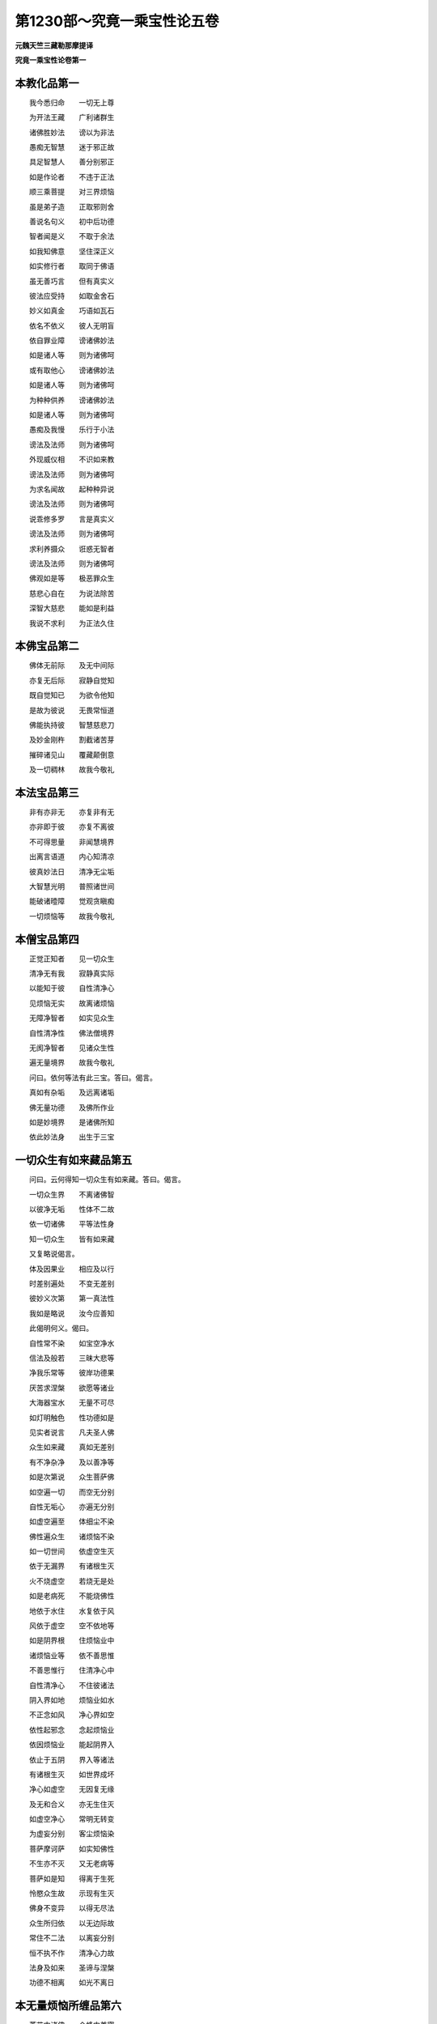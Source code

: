 第1230部～究竟一乘宝性论五卷
================================

**元魏天竺三藏勒那摩提译**

**究竟一乘宝性论卷第一**

本教化品第一
------------

　　我今悉归命　　一切无上尊

　　为开法王藏　　广利诸群生

　　诸佛胜妙法　　谤以为非法

　　愚痴无智慧　　迷于邪正故

　　具足智慧人　　善分别邪正

　　如是作论者　　不违于正法

　　顺三乘菩提　　对三界烦恼

　　虽是弟子造　　正取邪则舍

　　善说名句义　　初中后功德

　　智者闻是义　　不取于余法

　　如我知佛意　　坚住深正义

　　如实修行者　　取同于佛语

　　虽无善巧言　　但有真实义

　　彼法应受持　　如取金舍石

　　妙义如真金　　巧语如瓦石

　　依名不依义　　彼人无明盲

　　依自罪业障　　谤诸佛妙法

　　如是诸人等　　则为诸佛呵

　　或有取他心　　谤诸佛妙法

　　如是诸人等　　则为诸佛呵

　　为种种供养　　谤诸佛妙法

　　如是诸人等　　则为诸佛呵

　　愚痴及我慢　　乐行于小法

　　谤法及法师　　则为诸佛呵

　　外现威仪相　　不识如来教

　　谤法及法师　　则为诸佛呵

　　为求名闻故　　起种种异说

　　谤法及法师　　则为诸佛呵

　　说乖修多罗　　言是真实义

　　谤法及法师　　则为诸佛呵

　　求利养摄众　　诳惑无智者

　　谤法及法师　　则为诸佛呵

　　佛观如是等　　极恶罪众生

　　慈悲心自在　　为说法除苦

　　深智大慈悲　　能如是利益

　　我说不求利　　为正法久住

本佛宝品第二
------------

　　佛体无前际　　及无中间际

　　亦复无后际　　寂静自觉知

　　既自觉知已　　为欲令他知

　　是故为彼说　　无畏常恒道

　　佛能执持彼　　智慧慈悲刀

　　及妙金刚杵　　割截诸苦芽

　　摧碎诸见山　　覆藏颠倒意

　　及一切稠林　　故我今敬礼

本法宝品第三
------------

　　非有亦非无　　亦复非有无

　　亦非即于彼　　亦复不离彼

　　不可得思量　　非闻慧境界

　　出离言语道　　内心知清凉

　　彼真妙法日　　清净无尘垢

　　大智慧光明　　普照诸世间

　　能破诸曀障　　觉观贪瞋痴

　　一切烦恼等　　故我今敬礼

本僧宝品第四
------------

　　正觉正知者　　见一切众生

　　清净无有我　　寂静真实际

　　以能知于彼　　自性清净心

　　见烦恼无实　　故离诸烦恼

　　无障净智者　　如实见众生

　　自性清净性　　佛法僧境界

　　无阂净智者　　见诸众生性

　　遍无量境界　　故我今敬礼

　　问曰。依何等法有此三宝。答曰。偈言。

　　真如有杂垢　　及远离诸垢

　　佛无量功德　　及佛所作业

　　如是妙境界　　是诸佛所知

　　依此妙法身　　出生于三宝

一切众生有如来藏品第五
----------------------

　　问曰。云何得知一切众生有如来藏。答曰。偈言。

　　一切众生界　　不离诸佛智

　　以彼净无垢　　性体不二故

　　依一切诸佛　　平等法性身

　　知一切众生　　皆有如来藏

　　又复略说偈言。

　　体及因果业　　相应及以行

　　时差别遍处　　不变无差别

　　彼妙义次第　　第一真法性

　　我如是略说　　汝今应善知

　　此偈明何义。偈曰。

　　自性常不染　　如宝空净水

　　信法及般若　　三昧大悲等

　　净我乐常等　　彼岸功德果

　　厌苦求涅槃　　欲愿等诸业

　　大海器宝水　　无量不可尽

　　如灯明触色　　性功德如是

　　见实者说言　　凡夫圣人佛

　　众生如来藏　　真如无差别

　　有不净杂净　　及以善净等

　　如是次第说　　众生菩萨佛

　　如空遍一切　　而空无分别

　　自性无垢心　　亦遍无分别

　　如虚空遍至　　体细尘不染

　　佛性遍众生　　诸烦恼不染

　　如一切世间　　依虚空生灭

　　依于无漏界　　有诸根生灭

　　火不烧虚空　　若烧无是处

　　如是老病死　　不能烧佛性

　　地依于水住　　水复依于风

　　风依于虚空　　空不依地等

　　如是阴界根　　住烦恼业中

　　诸烦恼业等　　依不善思惟

　　不善思惟行　　住清净心中

　　自性清净心　　不住彼诸法

　　阴入界如地　　烦恼业如水

　　不正念如风　　净心界如空

　　依性起邪念　　念起烦恼业

　　依因烦恼业　　能起阴界入

　　依止于五阴　　界入等诸法

　　有诸根生灭　　如世界成坏

　　净心如虚空　　无因复无缘

　　及无和合义　　亦无生住灭

　　如虚空净心　　常明无转变

　　为虚妄分别　　客尘烦恼染

　　菩萨摩诃萨　　如实知佛性

　　不生亦不灭　　又无老病等

　　菩萨如是知　　得离于生死

　　怜愍众生故　　示现有生灭

　　佛身不变异　　以得无尽法

　　众生所归依　　以无边际故

　　常住不二法　　以离妄分别

　　恒不执不作　　清净心力故

　　法身及如来　　圣谛与涅槃

　　功德不相离　　如光不离日

本无量烦恼所缠品第六
--------------------

　　萎花中诸佛　　众蜂中美蜜

　　皮糩等中实　　粪秽中真金

　　地中珍宝藏　　诸果子中芽

　　朽故弊坏衣　　缠裹真金像

　　贫贱丑陋女　　怀转轮圣王

　　焦黑泥模中　　有上妙宝像

　　众生贪瞋痴　　妄想烦恼等

　　尘劳诸垢中　　皆有如来藏

　　花蜂糩粪秽　　地果故弊衣

　　贫贱女泥模　　烦恼垢相似

　　佛蜜实真金　　宝牙金像王

　　上妙宝像等　　如来藏相似

　　问曰。华佛譬喻为明何义。答曰。言萎华者喻诸烦恼。言诸佛者喻如来藏。偈曰。

　　功德庄严佛　　住于萎华中

　　净天眼者见　　去花显诸佛

　　佛眼观自法　　遍一切众生

　　下至阿鼻狱　　具足如来藏

　　自处常住际　　以慈悲方便

　　令一切众生　　远离诸障碍

　　如朽故华中　　有诸佛如来

　　天眼者见知　　除去萎华叶

　　如来亦如是　　见贪烦恼垢

　　不净众生中　　具足如来藏

　　以大慈悲心　　怜愍世间故

　　为一切众生　　除烦恼花叶

　　问曰。蜂蜜譬喻为明何义。答曰。言群蜂者喻诸烦恼。言美蜜者喻如来藏。偈言。

　　上妙美味蜜　　为群蜂围绕

　　须者设方便　　散蜂而取蜜

　　如来亦如是　　以一切智眼

　　见诸烦恼蜂　　围绕佛性蜜

　　以大方便力　　散彼烦恼蜂

　　显出如来藏　　如取蜜受用

　　犹如百千亿　　那由他诸虫

　　遮障微妙蜜　　无有能近者

　　有智者须蜜　　杀害彼诸虫

　　取上味美蜜　　随意而受用

　　无漏智如蜜　　在众生身中

　　烦恼如毒虫　　如来所杀害

　　问曰。糩实譬喻为明何义。答曰。言皮糩者喻诸烦恼。言内实者喻如来藏偈言。

　　谷实在糩中　　无人能受用

　　时有须用者　　方便除皮糩

　　佛见诸众生　　身有如来性

　　烦恼皮糩缠　　不能作佛事

　　以善方便力　　令三界众生

　　除烦恼皮糩　　随意作佛事

　　如稻谷麦等　　不离诸皮糩

　　内实未净治　　不任美食用

　　如是如来藏　　不离烦恼糩

　　令一切众生　　烦恼所饥渴

　　佛自在法王　　在众生身中

　　能示以爱味　　除彼饥渴苦

　　问曰。粪金譬喻为明何义。答曰。粪秽譬喻者诸烦恼相似。真金譬喻者如来藏相似偈言。

　　如人行远路　　遗金粪秽中

　　经百千岁住　　如本不变异

　　净天眼见已　　遍告众人言

　　此中有真金　　汝可取受用

　　佛观众生性　　没烦恼粪中

　　为欲拔济彼　　雨微妙法雨

　　如于不净地　　漏失真金宝

　　诸天眼了见　　众生不能知

　　诸天既见已　　语众悉令知

　　教除垢方便　　得净真金用

　　佛性金亦尔　　堕烦恼秽中

　　如来观察已　　为说清净法

　　问曰。地宝譬喻为明何义。答曰。地譬喻者诸烦恼相似。宝藏譬喻者如来藏相似。偈言。

　　譬如贫人舍　　地有珍宝藏

　　彼人不能知　　宝又不能言

　　众生亦如是　　于自心舍中

　　有不可思议　　无尽法宝藏

　　虽有此宝藏　　不能自觉知

　　以不觉知故　　受生死贫苦

　　譬如珍宝藏　　在彼贫人宅

　　人不言我贫　　宝不言我此

　　如是法宝藏　　在众生心中

　　众生如贫人　　佛性如宝藏

　　为欲令众生　　得此珍宝故

　　彼诸佛如来　　出现于世间

　　问曰。果芽譬喻为明何义。答曰。果皮譬喻者诸烦恼相似。子芽譬喻者如来藏相似。偈言。

　　如种种果树　　子芽不朽坏

　　种地中水灌　　生长成大树

　　一切诸众生　　种种烦恼中

　　皆有如来性　　无明皮所缠

　　种诸善根地　　生彼菩提芽

　　次第渐增长　　成如来树王

　　依地水火风　　空时日月缘

　　多罗等种内　　出生大树王

　　一切诸众生　　皆亦复如是

　　烦恼果皮内　　有正觉子牙

　　依白净等法　　种种诸缘故

　　次第渐增长　　成佛大法王

　　问曰。衣像譬喻为明何义。答曰。弊衣譬喻者诸烦恼相似。金像譬喻者如来藏相似。偈言。

　　弊衣缠金像　　在于道路中

　　诸天为人说　　此中有金像

　　种种烦恼垢　　缠裹如来藏

　　佛无障眼见　　下至阿鼻狱

　　皆有如来身　　为令彼得故

　　广设诸方便　　说种种妙法

　　金像弊衣缠　　堕在旷野路

　　有天眼者见　　为净示众人

　　众生如来藏　　烦恼烂衣缠

　　在世间险道　　而不自觉知

　　佛眼观众生　　皆有如来藏

　　为说种种法　　令彼得解脱

　　问曰。女王譬喻为明何义。答曰。贱女譬喻者诸烦恼相似。歌罗逻四大中有转轮王身喻者。生死歌罗逻藏中有如来藏转轮王相似。偈言。

　　譬如孤独女　　住在贫穷舍

　　身怀转轮王　　而不自觉知

　　如彼贫穷舍　　三有亦如是

　　怀胎女人者　　喻不净众生

　　如彼藏中胎　　众生性亦尔

　　内有无垢性　　名为不孤独

　　贫女垢衣缠　　极丑陋受苦

　　处于孤独舍　　怀妊王重担

　　如是诸烦恼　　染污众生性

　　受无量苦恼　　无有归依处

　　实有归依处　　而无归依心

　　不觉自身中　　有如来藏故

　　问曰。摸像譬喻为明何义。答曰。泥摸譬喻者诸烦恼相似。宝像譬喻者如来藏相似。偈言。

　　如人融真金　　铸在泥摸中

　　外有焦黑泥　　内有真宝像

　　彼人量已冷　　除去外泥障

　　开摸令显现　　取内真宝像

　　佛性常明净　　客垢所染污

　　诸佛善观察　　除障令显现

　　离垢明净像　　在于秽泥中

　　铸师知无热　　然后去泥障

　　如来亦如是　　见众生佛性

　　俨然处烦恼　　如像在摸中

　　能以巧方便　　善用说法椎

　　打破烦恼摸　　显发如来藏

本为何义说品第七
----------------

　　问曰。余修多罗中皆说一切空。此中何故说有真如佛性。偈言。

　　处处经中说　　内外一切空

　　有为法如云　　及如梦幻等

　　此中何故说　　一切诸众生

　　皆有真如性　　而不说空寂

　　答曰偈言。

　　以有怯弱心　　轻慢诸众生

　　执着虚妄法　　谤真如实性

　　计身有神我　　为令如是等

　　远离五种过　　故说有佛性

本身转清净成菩提品第八
----------------------

　　净得及远离　　自他利相应

　　依止深快大　　如彼所为义

　　初说佛菩提及得菩提方便。偈言。

　　向说佛法身　　自性清净体

　　为诸烦恼垢　　客尘所染污

　　譬如虚空中　　离垢净日月

　　为彼厚密云　　罗网之所覆

　　佛功德无垢　　常恒及不变

　　不分别诸法　　得无漏真智

　　次说无垢清净体。偈言。

　　如清净池水　　无有诸尘浊

　　种种杂花树　　周匝常围绕

　　如月离罗睺　　日无云翳等

　　无垢功德具　　显现即彼体

　　蜂王美味蜜　　坚实净真金

　　宝藏大果树　　无垢真金像

　　转轮圣王身　　妙宝如来像

　　如是等诸法　　即是如来身

　　次说成就自利利他。偈言。

　　无漏及遍至　　不灭法与恒

　　清凉不变异　　不退寂静处

　　诸佛如来身　　如虚空无相

　　为诸胜智者　　作六根境界

　　示现微妙色　　出乎妙音声

　　令嗅佛戒香　　与佛妙法味

　　使觉三昧触　　令知深妙法

　　细思惟稠林　　佛离虚空相

　　次说第一义相应。偈言。

　　如空不思议　　常恒及清凉

　　不变与寂静　　遍离诸分别

　　一切处不着　　离阂粗涩触

　　亦不可见取　　佛净心无垢

　　次说佛法身。偈言。

　　非初非中后　　不破坏不二

　　远离于三界　　无垢无分别

　　此甚深境界　　非二乘所知

　　具胜三昧慧　　如是人能见

　　出过于恒沙　　不思议功德

　　唯如来成就　　不与余人共

　　如来妙色身　　清净无垢体

　　远离诸烦恼　　及一切习气

　　种种胜妙法　　光明以为体

　　令众生解脱　　常无有休息

　　所作不思议　　如摩尼宝王

　　能现种种形　　而彼体非实

　　为世间说法　　示现寂静处

　　教化使淳熟　　授记令入道

　　如来镜像身　　而不离本体

　　犹如一切色　　不离于虚空

　　次说如来常住身。偈言。

　　世尊体常住　　以修无量因

　　众生界不尽　　慈悲心如意

　　智成就相应　　法中得自在

　　降伏诸魔怨　　体寂静故常

　　次说不可思议体。偈言。

　　非言语所说　　第一义谛摄

　　离诸觉观地　　无譬喻可说

　　最上胜妙法　　不取有涅槃

　　非三乘所知　　唯是佛境界

本如来功德品第九
----------------

　　自利亦利他　　第一义谛身

　　依彼真谛身　　有此世谛体

　　果远离淳熟　　此中具足有

　　六十四种法　　诸功德差别

　　略说偈言。

　　佛力金刚杵　　破无智者障

　　如来无所畏　　处众如师子

　　如来不共法　　清净如虚空

　　如彼水中月　　众生二种见

　　初说十力。偈言。

　　处非处果报　　业及于诸根

　　性信至处道　　离垢诸禅定

　　忆念过去世　　天眼寂静智

　　如是等诸句　　说名十种力

　　如金刚杵者。偈言。

　　处非处业性　　众生诸信根

　　种种随修地　　过宿命差别

　　天眼漏尽等　　佛力金刚杵

　　能刺摧散破　　痴铠山墙树

　　次说四无畏。偈言。

　　如实觉诸法　　遮诸阂道障

　　说道得无漏　　是四种无畏

　　于所知境界　　毕竟知自他

　　自知教他知　　此非遮障道

　　能证胜妙果　　自得令他得

　　说自他利谛　　是诸处无畏

　　如师子王者。偈言。

　　譬如师子王　　诸兽中自在

　　常在于山林　　不怖畏诸兽

　　佛人王亦尔　　处于诸群众

　　不畏及善住　　坚固奋迅等

　　次说佛十八不共法。偈言。

　　佛无过无诤　　无妄念等失

　　无不定散心　　无种种诸想

　　无作意护心　　欲精进不退

　　念慧及解脱　　知见等不退

　　诸业智为本　　知三世无障

　　佛十八功德　　及余不说者

　　佛身口无失　　若他来破坏

　　内心无动相　　非作心舍心

　　世尊欲精进　　念净智解脱

　　知见常不失　　示现可知境

　　一切诸业等　　智为本展转

　　三世无障碍　　广大智行常

　　是名如来体　　大智慧相应

　　觉彼大菩提　　最上胜妙法

　　为一切众生　　转于大法轮

　　无畏胜妙法　　令彼得解脱

　　次说虚空不相应义。偈言。

　　地水火风等　　彼法空中无

　　诸色中亦无　　虚空无阂法

　　诸佛无阂障　　犹如虚空相

　　如来在世间　　如地水火风

　　而诸佛如来　　所有诸功德

　　乃至无一法　　共余世间有

　　次说三十二大人相。偈言。

　　足下相平满　　具足千辐轮

　　跟佣趺上隆　　伊尼鹿王踹

　　手足悉柔软　　诸指皆纤长

　　鹅王网缦指　　臂肘上下佣

　　两肩前后平　　左右俱圆满

　　立能手过膝　　马王阴藏相

　　身佣相洪雅　　如尼拘树王

　　体相七处满　　上半如师子

　　威德势坚固　　犹如那罗延

　　身色新净妙　　柔软金色皮

　　净软细平密　　一孔一毛生

　　毛柔软上靡　　微细轮右旋

　　身净光圆匝　　顶上相高显

　　项如孔雀王　　颐方若师子

　　发净金精色　　喻如因陀罗

　　额上白毫相　　通面净光明

　　口含四十齿　　二牙白踰雪

　　深密内外明　　上下齿平齐

　　迦陵频伽声　　妙音深远声

　　所食无完过　　得味中上味

　　细薄广长舌　　二目淳绀色

　　眼睫若牛王　　功德如莲华

　　如是说人尊　　妙相三十二

　　一一不杂乱　　普身不可嫌

　　次说如水中月偈言。

　　秋空无云翳　　月在天及水

　　一切世间人　　皆见月势力

　　清净佛轮中　　具功德势力

　　佛子见如来　　功德身亦尔

本自然不休息佛业品第十
----------------------

　　于可化众生　　以教化方便

　　起化众生业　　教化众生界

　　诸佛自在人　　于可化众生

　　常待时待处　　自然作佛事

　　遍觉知大乘　　最妙功德聚

　　如大海水宝　　如来智亦尔

　　菩提广无边　　犹如虚空界

　　放无量功德　　大智慧日光

　　遍照诸众生　　有佛妙法身

　　无垢功德藏　　如我身无异

　　烦恼障智障　　云雾罗网覆

　　诸佛慈悲风　　吹令散灭尽

　　次说大乘业喻。略说偈言。

　　帝释妙鼓云　　梵天日摩尼

　　响及虚空地　　如来身亦尔

　　初说帝释镜像譬喻。偈言。

　　如彼毗琉璃　　清净大地中

　　天主帝释身　　于中镜像现

　　如是众生心　　清净大地中

　　诸佛如来身　　于中镜像现

　　帝释现不现　　依地净不净

　　如是诸世间　　镜像现不现

　　如来有起灭　　依浊不浊心

　　如是诸众生　　镜像现不现

　　天主帝释身　　镜像有生灭

　　不可得说有　　不可得说无

　　如来身亦尔　　镜像有生灭

　　不可得说有　　不可得说无

　　如地普周遍　　远离高下秽

　　大琉璃明净　　离垢功德平

　　以彼毗琉璃　　清净无垢故

　　天主镜像现　　及庄严具生

　　若男若女等　　于中见天主

　　及妙庄严具　　作生彼处愿

　　众生为生彼　　修行诸善行

　　持戒及布施　　散花舍珍宝

　　后时功德尽　　地灭彼亦灭

　　心琉璃地净　　诸佛镜像现

　　诸佛子菩萨　　见佛心欢喜

　　为求菩提故　　起愿修诸行

　　不生不灭者。即是如来。偈言。

　　如毗琉璃灭　　彼镜像亦灭

　　无可化众生　　如来不出世

　　琉璃宝地净　　示现佛妙像

　　彼净心不坏　　信根芽增长

　　白净法生灭　　佛像亦生灭

　　如来不生灭　　犹如帝释王

　　此业自然有　　见是等现前

　　法身不生灭　　尽诸际常住

　　次说天中妙鼓譬喻。偈言。

　　天妙法鼓声　　依自业而有

　　诸佛说法音　　众生自业闻

　　如妙声远离　　功用处身心

　　令一切诸天　　离怖得寂静

　　佛声亦如是　　离功用身心

　　令一切众生　　得证寂灭道

　　于彼战斗时　　为破修罗力

　　因鼓出畏声　　令修罗退散

　　如来为众生　　灭诸烦恼苦

　　为世间说法　　示胜禅定道

　　一切世间人。不觉自过失。偈言。

　　聋不闻细声　　天耳闻不遍

　　唯智者境界　　以闻心不染

　　次说云雨譬喻偈言。

　　知有起悲心　　遍满世间处

　　定持无垢藏　　佛雨净谷因

　　世间依善业　　依风生云雨

　　依悲等增长　　佛妙法云雨

　　依止器世间。雨水味变坏偈言。

　　譬如虚空中　　雨八功德水

　　到碱等住处　　生种种异味

　　如来慈悲云　　雨八圣道水

　　到众生心处　　生种种解味

　　无差别心。偈言。

　　信于妙大乘　　及中谤法者

　　人遮多鸟鬼　　此三聚相似

　　正定聚众生　　习气不定聚

　　身见邪定聚　　邪见流生死

　　秋天无云雨　　人空鸟受苦

　　夏天多雨水　　烧鬼令受苦

　　佛现世不现　　悲云雨法雨

　　信法器能得　　谤法有不闻

　　不护众生。偈言。

　　天雨如车轴　　澍下冲大地

　　雹及霹雳石　　金刚爆火等

　　不护微细虫　　山林诸果树

　　草谷稻粮等　　行人故不雨

　　如来亦如是　　于粗细众生

　　相应诸方便　　般若悲云雨

　　诸烦恼习气　　我邪见众生

　　如是种类等　　一切智不护

　　为灭苦火。偈言。

　　知病离病因　　取无病修药

　　苦因彼灭道　　知离触修等

　　无始世生死　　波流转五道

　　五道中受乐　　犹如臭烂粪

　　寒热恼等触　　诸苦毕竟有

　　为令彼除灭　　降大妙法雨

　　知天中退苦　　人中追求苦

　　有智者不求　　人天自在乐

　　慧者信佛语　　已信者知苦

　　亦复知苦因　　观灭及知道

　　次说梵天譬喻。偈言。

　　梵天过去愿　　依诸天净业

　　梵天自然现　　化佛身亦尔

　　梵宫中不动　　常现于欲界

　　诸天见妙色　　失五欲境界

　　佛法身不动　　而常现世间

　　众生见欢喜　　不乐诸有乐

　　有现不现。偈言。

　　从天退入胎　　现生有父母

　　在家示婴儿　　习学诸伎艺

　　戏乐及游行　　出家行苦行

　　现就外道学　　降伏于天魔

　　成佛转法轮　　示道入涅槃

　　诸薄福众生　　不能见如来

　　次说日譬喻。偈言。

　　如日光初出　　普照诸莲华

　　有同一时开　　亦有一时合

　　佛日亦如是　　照一切众生

　　有智如华开　　有罪如华合

　　如日照水华　　而日无分别

　　佛日亦如是　　照而无分别

　　次第偈言。

　　日初出世间　　千光次第照

　　先照高大山　　后照中下山

　　佛日亦如是　　次第照世间

　　先照诸菩萨　　后及余众生

　　光明轮不同。偈言。

　　色智身二法　　大悲身如空

　　遍照诸世间　　故佛不同日

　　日不能遍照　　诸国土虚空

　　不破无明闇　　不示何知境

　　放种种诸色　　光明云罗网

　　示大慈悲体　　真如妙境界

　　佛入城聚落　　无眼者得眼

　　见佛得大利　　亦灭诸恶法

　　无明没诸有　　邪见黑闇障

　　如来日光照　　见慧未见处

　　次说摩尼珠譬喻。偈言。

　　一时同处住　　满足所求意

　　摩尼宝无心　　而满众生愿

　　自在大法王　　同住于悲心

　　众生种种闻　　佛心无分别

　　次说响譬喻。偈言。

　　譬如诸响声　　依他而得起

　　自然无分别　　非内非外住

　　如来声亦尔　　依他心而起

　　自然无分别　　非内非外住

　　次说虚空譬喻。偈言。

　　无物不可见　　无观无依止

　　过眼识境界　　无色不可见

　　空中见高下　　而空不如是

　　佛中见一切　　其义亦如是

　　次说地譬喻。偈言。

　　一切诸草木　　依止大地生

　　地无分别心　　而增长成就

　　众生心善根　　依止佛地生

　　佛无分别心　　而增广成就

　　佛声犹如响　　以无名字说

　　佛身如虚空　　遍不可见常

　　如依地诸法　　一切诸妙药

　　遍为诸众生　　不限于一人

　　依佛地诸法　　白净妙法药

　　遍为诸众生　　不限于一人

本校量信功德品第十一
--------------------

　　佛性佛菩提　　佛法及佛业

　　诸出世净人　　所不能思议

　　此诸佛境界　　若有能信者

　　得无量功德　　胜一切众生

　　以求佛菩提　　不思议果报

　　得无量功德　　故胜诸世间

　　若有人能舍　　魔尼诸珍宝

　　遍布十方界　　无量佛国土

　　为求佛菩提　　施与诸法王

　　是人如是施　　无量恒沙劫

　　若复有人闻　　妙境界一句

　　闻已复能信　　过施福无量

　　若有智慧人　　奉持无上戒

　　身口意业净　　自然常护持

　　为求佛菩提　　如是无量劫

　　是人所得福　　不可得思议

　　若复有人闻　　妙境界一句

　　闻已复能言　　过戒福无量

　　若人入禅定　　焚三界烦恼

　　过天行彼岸　　无菩提方便

　　若复有人闻　　妙境界一句

　　闻已复能信　　过禅福无量

　　无慧人能舍　　唯得富贵报

　　修持禁戒者　　得生人天中

　　修行断诸障　　悲慧不能除

　　慧除烦恼障　　亦能除智障

　　闻法为慧因　　是故闻法胜

　　何况闻法已　　复能生信心

　　我此所说法　　为自心清净

　　依诸如来教　　修多罗相应

　　若有智慧人　　闻能信受者

　　我此所说法　　亦为摄彼人

　　依灯电摩尼　　日月等诸明

　　一切有眼者　　皆能见境界

　　依佛法光明　　慧眼者能见

　　以法有是利　　故我说此法

　　若一切所说　　有义有法句

　　能令修行者　　远离于三界

　　及示寂静法　　最胜无上道

　　佛说是正经　　余者颠倒说

　　虽说法句义　　断三界烦恼

　　无明覆慧眼　　贪等垢所缚

　　又于佛法中　　取少分说者

　　世典善言说　　彼三尚可受

　　何况诸如来　　远离烦恼垢

　　无漏智慧人　　所说修多罗

　　以离于诸佛　　一切世间中

　　更无胜智慧　　如实知法者

　　如来说了义　　彼不可思议

　　思者是谤法　　不识佛意故

　　谤圣及坏法　　此诸邪思惟

　　烦恼愚痴人　　妄见所计故

　　故不应执着　　邪见诸垢法

　　以净衣受色　　垢腻不可染

　　问曰。以何因缘有此谤法。答曰。偈言。

　　愚不信白法　　邪见及憍慢

　　过去谤法障　　执着不了义

　　着供养恭敬　　唯见于邪法

　　远离善知识　　亲近谤法者

　　乐着小乘法　　如是等众生

　　不信于大乘　　故谤诸佛法

　　智者不应畏　　怨家蛇火毒

　　因陀罗霹雳　　刀杖诸恶兽

　　虎狼师子等　　彼但能断命

　　不能令人入　　可畏阿鼻狱

　　应畏谤深法　　及谤法知识

　　决定令人入　　可畏阿鼻狱

　　虽近恶知识　　恶心出佛血

　　及杀害父母　　断诸圣人命

　　破坏和合僧　　及断诸善根

　　以系念正法　　能解脱彼处

　　若复有余人　　诽谤甚深法

　　彼人无量劫　　不可得解脱

　　若人令众生　　觉信如是法

　　彼是我父母　　亦是善知识

　　彼人是智者　　以如来灭后

　　回邪见颠倒　　令入正道故

　　三宝清净性　　菩提功德业

　　我略说七种　　与佛经相应

　　依此诸功德　　愿于命终时

　　见无量寿佛　　无边功德身

　　我及余信者　　既见彼佛已

　　愿得离垢眼　　成无上菩提

**究竟一乘宝性论卷第二**


　　论曰。第一教化品。如向偈中已说。应知此论。广门有十一品。中则七品。略唯一品。初释一品。具摄此论法义体相。应知偈言。

　　佛法及众僧　　性道功德业

　　略说此论体　　七种金刚句

　　此偈明何义。言金刚者。犹如金刚难可沮坏。所证之义亦复如是。故言金刚。所言句者。以此论句。能与证义为根本故。此明何义。内身证法无言之体。以闻思智难可证得。犹如金刚。名字章句以能诠彼理中证智。随顺正道。能作根本故。名为句。此复何义。有二义故。何谓二义。一难证义。二者因义。是名为义。金刚字句应如是知。

　　又何谓为义。何谓为字。义者。则有七种证义。何谓七义。一者佛义。二者法义。三者僧义。四者众生义五者菩提义。六者功德义。七者业义。是名为义。是故经言。又第一义谛者。所谓心缘尚不能知。何况名字章句故。所言字者。随以何等名字。章句。言语。风声。能表。能说。能明。能示。此七种义。是名为字。是故经言。又世谛者。谓世间中所用之事。名字章句言语所说故。又此七种金刚句义。如诸经中广说应知。应云何知依佛义故。如来经中告阿难言。阿难。所言如来者。非可见法。是故眼识不能得见故。依法义故。如来经中告阿难言。阿难。所言法者。非可说事。以是故非耳识所闻故。依僧义故。如来经中告阿难言。阿难。所言僧者。名为无为。是故不可身心供养礼拜赞叹故。依众生义故。如来经中告舍利弗言。舍利弗。言众生者。乃是诸佛如来境界。一切声闻辟支佛等。以正智慧不能观察众生之义。何况能证毛道凡夫。于此义中唯信如来。是故舍利弗。随如来信此众生义。舍利弗。言众生者。即是第一义谛。舍利弗言。第一义谛者。即是众生界。舍利弗言。众生界者。即是如来藏。舍利弗言。如来藏者。即是法身故。依菩提义故。经中说言。世尊言阿耨多罗三藐三菩提者。名涅槃界。世尊言。涅槃界者。即是法身故。依功德义故。如来经中告舍利弗言。舍利弗。如来所说法身义者。过于恒沙不离不脱不思议佛法如来智慧功德。舍利弗。如世间灯。明色及触不离不脱。又如摩尼宝珠。明色形相不离不脱。舍利弗。法身之义亦复如是。过于恒沙不离不脱不思议佛法如来智慧功德故。依业义故。如来经中告文殊师利言。文殊师利。如来不分别。不分别无分别。而自然无分别。如所作业自然行故。如是等名略说七种金刚字句。总摄此论体相应知。是故偈言。

　　七种相次第　　总持自在王

　　菩萨修多罗　　序分有三句

　　余残四句者　　在菩萨如来

　　智慧差别分　　应当如是知

　　此偈明何义。以是七种金刚字句。总摄此论。一切佛法广说其相。如陀罗尼自在王经序分中三句。余四句在彼修多罗菩萨如来法差别分。应知云何序分有初三句。彼修多罗序分中言。婆伽婆平等证一切法。善转法轮。善能教化调伏无量诸弟子众。如是三种根本字句。次第示现佛法僧宝。说彼三宝次第生起成就。应知余四句者。说随顺三宝因。成就三宝因。应知此明何义。以诸菩萨于八地中。十自在为首。具足得一切自在。是故菩萨坐于道场胜妙之处。于一切法中。皆得自在是故经言。婆伽婆平等证一切法故。以诸菩萨住九地时。于一切法中。得为无上最大法师。善知一切诸众生心。到一切众生根机第一彼岸。能断一切众生烦恼习气。是故菩萨成大菩提。是故经言。善转法轮故。以诸菩萨于第十地中。得住无上法王位。后能于一切佛所作业。自然而行。常不休息。是故经言。善能教化调伏无量诸弟子众故。彼善能教化调伏无量诸弟子众。即彼经中次后示现。是故经言。与大比丘众俱。如是乃至复有无量菩萨众俱。如是次第。善能教化声闻位地及佛菩提。善能调伏一切烦恼。如是毕竟有无量功德。又说声闻菩萨诸功德已。次说诸佛如来不可思议三昧境界。又说诸佛如来三昧境界已。次说无垢大宝庄严宝殿成就。又说大宝庄严宝殿成就已。次说大众云集种种供养赞叹如来。雨种种衣。雨种种华。雨种种香。如是等。示现佛宝不思议事。应知又复次说妙法庄严法座。又说妙法庄严法座已。次说法门名字及示现功德。此明法宝功德差别。应如又复次说诸菩萨摩诃萨迭共三昧行境界。示现种种功德。此明僧宝功德差别。应知又复次说如来放大光明授诸菩萨摩诃萨太子法王位职。又复次说与大无畏不怯弱辩才。又复赞叹诸佛如来第一功德。又复次说最上第一大乘之法。示现如实修行彼大乘故。于法中证果即彼三宝无上功德次第差别。序分中义大都已竟。应如是知。已说自在王菩萨修多罗序分中三宝。次说佛性义。有六十种法。清净彼功德。何以故。以有彼清净无量功德性。为清净彼性。修六十种法。为此义故。十地经中。数数说金。以为譬喻。为清净彼佛性义故。又复即于此陀罗尼自在王经中。说如来业已。次说不清净大毗琉璃摩尼宝喻。是故经言。善男子。譬如善巧摩尼宝师。善知清净大摩尼宝。向大摩尼宝性山中。取未清净诸摩尼宝。既取彼宝。以严灰洗。严灰洗已。然后复持黑头发衣。以用揩磨。不以为足。勤未休息。次以辛味饮食汁洗。食汁洗已。然后复持衣缠裹木以用揩磨。不以为足。勤未休息。次后复以大药汁洗。药汁洗已。次后复更持细软衣。以用揩磨。以细软衣。用揩磨已。然后远离铜铁等矿毗琉璃垢。方得说言大琉璃宝。善男子。诸佛如来亦复如是。善知不净诸众生性。知已乃为说无常苦无我不净。为惊怖彼乐世众生。令厌世间。入声闻法中。而佛如来不以为足。勤未休息。次为说空无相无愿。令彼众生少解如来所说法轮。而佛如来不以为足。勤未休息。次复为说不退法轮。次说清净波罗蜜行。谓不见三事。令众生入如来境界。如是依种种因。依种种性。入佛法中。入法中已故。名无上最大福田。又复依此自性清净如来性故。经中偈言。

　　譬如石矿中　　真金不可见

　　能清净者见　　见佛亦如是

　　向说佛性有六十种净业功德。何谓六十。所谓四种菩萨庄严。八种菩萨光明。十六种菩萨摩诃萨大悲。三十二种诸菩萨业。

　　已说佛性义。次说佛菩提。有十六种无上菩提大慈悲心。

　　已说佛菩提。次说诸佛如来功德。所谓十力。四无所畏。十八不共法。

　　已说功德。次说如来三十二种无上大业。如是七种金刚句义。彼修多罗广说体相。如是应知。问曰。此七种句有何次第。答曰偈言。

　　从佛次有法　　次法复有僧

　　僧次无碍性　　从性次有智

　　十力等功德　　为一切众生

　　而作利益业　　有如是次第

　　已说一品具摄此论法义体相。次说七品具摄此论法义体相。解释偈义应知归敬三宝者。此明何义。所有如来教化众生。彼诸众生归依于佛。尊敬如来。归依于法。尊敬如来。归依于僧。依于三宝。说十二偈。初明佛宝。故说四偈。

佛宝品第二
----------

　　佛体无前际　　及无中间际

　　亦复无后际　　寂静自觉知

　　既自觉知已　　为欲令他知

　　是故为彼说　　无畏常恒道

　　佛能执持彼　　智慧慈悲刀

　　及妙金刚杵　　割截诸苦芽

　　摧碎诸见山　　覆藏颠倒意

　　及一切稠林　　故我今敬礼

　　此偈示现何义。偈言。

　　无为体自然　　不依他而知

　　智悲及以力　　自他利具足

　　此偈略明佛宝所摄八种功德。何等为八。一者无为体。二者自然。三者不依他知。四者智。五者悲。六者力。七者自利益。八者他利益。偈言。

　　非初非中后　　自性无为体

　　及法体寂静　　故自然应知

　　唯内身自证　　故不依他知

　　如是三觉知　　慈心为说道

　　智悲及力等　　拔苦烦恼刺

　　初三句自利　　后三句利他

　　此偈明何义。远离有为。名为无为。应知又有为者。生住灭法。无彼有为。是故佛体。非初中后。故得名为无为法身。应知偈言。佛体无前际。及无中间际。亦复无后际故。又复远离一切戏论虚妄分别。寂静体故。名为自然。应知偈言寂静。故不依他知者。不依他因缘证知故。不依他因缘证知者。不依他因缘生故。不依他因缘生者。自觉不依他觉故。如是依于如来无为法身相故。一切佛事无始世来。自然而行常不休息。如是希有不可思议诸佛境界。不从他闻。不从他闻者。不从师闻。自自在智无言之体而自觉知偈言自觉知故既自觉知已。然后为他生盲众生。令得觉知。为彼证得无为法身。说无上道。是故名为无上智悲。应知偈言既自觉知已。为欲令他知。是故为彼说无畏常恒道故无畏常恒道者。明道无畏是常是恒。以出世间不退转法。如是次第又拔他苦烦恼根本。如来智慧慈悲及神力如是三句刀金刚杵譬喻示现。又以何者。为苦根本。略说言之。谓三有中生名色是。又何者为烦恼根本。谓身见等。虚妄邪见疑戒取等。又名色者。是彼所摄所生苦芽。应知如来智慧慈悲心等。能割彼芽。以是义故。说刀譬喻。偈言佛能执持彼智慧慈悲刀故。割截诸苦芽故。又邪见疑所摄烦恼。见道远离。以世间智所不能知。稠林烦恼不能破坏。如世间中树林墙等。彼相似法以如来力能破坏。彼以是故。说金刚杵喻。偈言及妙金刚杵故。摧碎诸见山覆藏颠倒意及一切稠林故。此六种句如来庄严智慧光明入一切佛境界经中次第显说应知。应云何知。彼经中言。文殊师利。如来应正遍知不生不灭者。此明如来无为之相。又复次说无垢清净琉璃地中帝释王身镜像现等。如是乃至九种譬喻。皆明如来不生不灭。又言。文殊师利。如来应正遍知。清净法身亦复如是。不动不生。心不戏论。不分别不分别无分别。不思无思不思议。无念寂灭寂静。不生不灭。不可见不可闻。不可嗅不可尝。不可触无诸相。不可觉不可知。如是等句。皆说寂静差别之相。此明何义。明佛一切所作事中。远离一切戏论分别。寂静自然。次说余残修多罗。彼中说言。如实觉知一切法门者。此明如来不依他故证大菩提。又复次说如来菩提有十六种。是故经言。文殊师利。如来如是如实觉知一切诸法。观察一切众生法性不净有垢有点奋迅。于诸众生大悲现前。此明如来无上智悲。应知文殊师利。如来如是如实觉知一切法者。如向前说。无体为体。如实觉知者。如实无分别佛智知故。观察一切众生法性者。乃至邪聚众生。如我身中法性法体法界如来藏等。彼诸众生亦复如是无有差别。如来智眼了了知故。不净者以诸凡夫烦恼障故。有垢者以诸声闻辟支佛等有智障故。有点者以诸菩萨摩诃萨等依彼二种习气障故。奋迅者能如实知种种众生可化方便。入彼众生可化方便种种门故。大悲者成大菩提得于一切众生平等大慈悲心。为欲令彼一切众生如佛证智。如是觉知证大菩提故。次于一切众生平等转大法轮常不休息。如是三句能作他利益故名为力。应知又此六句次第。初三种句谓无为等功德。如来法身相应示现自利益。余三种句所谓智等示现他利益。又复有义。以有智慧故证得第一寂静法身。是故名为自利益。又依慈悲力等二句转大法轮示现他利益。已说佛宝。次明法宝。

法宝品第三
----------

　　论曰。依彼佛宝有真法宝。以是义故次佛宝后示现法宝。依彼法宝故说四偈。

　　非有亦非无　　亦复非有无

　　亦非即于彼　　亦复不离彼

　　不可得思量　　非闻慧境界

　　出离言语道　　内心知清凉

　　彼真妙法日　　清净无尘垢

　　大智慧光明　　普照诸世间

　　能破诸曀障　　觉观贪瞋痴

　　一切烦恼等　　故我今敬礼

　　此偈示现何义。偈言。

　　不思议不二　　无分净现对

　　依何得何法　　离法二谛相

　　此偈略明法宝所摄八种功德。何等为八。一者不可思议。二者不二。三者无分别。四者净。五者显现。六者对治。七者离果。八者离因。离者偈言。

　　灭谛道谛等　　二谛摄取离

　　彼各三功德　　次第说应知

　　此偈明何义。前六功德中初三种功德不思议不二及无分别等。示现彼灭谛摄取离烦恼。应知余残有三句。净显现对治。示现彼道谛摄取断烦恼因。应知又证法所有离名为灭谛。以何等法修行断烦恼名为道谛。以此二谛合为净法。以二谛相名为离法。应知偈言。

　　不思量无言　　智者内智知

　　以如是义故　　不可得思议

　　清凉不二法　　及无分别法

　　净显现对治　　三句犹如日

　　此偈明何义。略明灭谛有三种法。以是义故不可思议。应知以何义故不可思议。有四义故。何等为四。一者为无。二者为有。三者为有无。四者为二。偈言非有亦非无。亦复非有无。亦非即于彼。亦复不离彼故。灭谛有三种法。应知者。此明何义。灭谛非可知。有三种法。何等为三。一者非思量境界故。偈言不可得思量。非闻慧境界故。二者远离一切声响名字章句言语相貌故。偈言出离言语道故。三者圣人内证法故。偈言内心知故。又灭谛云何不二法者。及云何无分别者。如不增不减经中如来说言。舍利弗如来法身清凉。以不二法故。以无分别法故。偈言清凉故。何者是二而说不二所言二者。谓业烦恼。言分别者。所谓集起业烦恼因及邪念等。以知彼自性本来寂灭不二无二行。知苦本来不生。是名苦灭谛。非灭法故名苦灭谛。是故经言。文殊师利。何等法中无心意意识行。彼法中无分别。以无分别故不起邪念。以有正念故不起无明。以不起无明故。即不起十二有支。以不起十二有支故。即名无生。是故圣者胜鬘经言。世尊。非灭法故名苦灭谛。世尊。所言苦灭者。名无始无作无起无尽离尽。常恒清凉不变自性清净。离一切烦恼藏所缠。世尊过于恒沙。不离不脱不异不思议佛法毕竟成就。说如来法身。世尊。如是如来法身不离烦恼藏所缠。名如来藏。如是等胜鬘经中广说灭谛应知。又以何因得此灭谛如来法身。谓于见道及修道中无分别智三种日。相似相对法应知。偈言。彼真妙法日故。何等为三。一者日轮清净相似相对法。以远离一切烦恼垢故。偈言清净无尘垢故。二者显现一切色像相似相对法。以一切种一切智能照知故。偈言大智慧光明故。三者对治闇相似相对法。以起一切种智对治法故。偈言普照诸世间故。又以何者是所治法。所谓依取不实事相。虚妄分别念。生贪瞋痴结使烦恼。此明何义。愚痴凡夫依结使烦恼。取不实事相。念故起于贪心。依瞋恚故起于瞋心。依于无明虚妄念故起于痴心。又复依彼贪瞋痴等虚妄分别。取不实事相。念起邪念心。依邪念心起于结使。依于结使起贪瞋痴。以是义故。身口意等造作贪业瞋业痴业。依此业故。复有生生不断不绝。如是一切愚痴凡夫。依结使烦恼集起邪念。依邪念故起诸烦恼。依烦恼故起一切业。依业起生。如是此一切种诸烦恼染业染生染。愚痴凡夫不如实知。不如实见一实性界。如彼如实性。观察如实性而不取相。以不取相故。能见实性。如是实性诸佛如来平等证知。又不见如是虚妄法相。如实知见。如实有法真如法界。以见第一义谛故。如是二法不增不减。是故名为平等证智。是名一切种智。所治障法应如是知。以起真如智对治法故。彼所治法毕竟不复生起现前。偈言能破诸曀障觉观贪瞋痴一切烦恼等故。又此得灭谛如来法身。因于见道中及修道中无分别智。广说如摩诃般若波罗蜜等。修多罗中言。须菩提。真如如来真如平等无差别。如是等应知。已说法宝。次说僧宝。

僧宝品第四
----------

　　论曰。依大乘法宝。有不退转菩萨僧宝。以是义故。次法宝后示现僧宝。依彼僧宝故。说四偈。

　　正觉正知者　　见一切众生

　　清净无有我　　寂静真实际

　　以能知于彼　　自性清净心

　　见烦恼无实　　故离诸烦恼

　　无障净智者　　如实见众生

　　自性清净性　　佛法僧境界

　　无阂净智眼　　见诸众生性

　　遍无量境界　　故我今敬礼

　　此偈示现何义。偈言。

　　如实知内身　　以智见清净

　　故名无上僧　　诸佛如来说

　　此偈明何义。偈言。

　　如实见众生　　寂静真法身

　　以见性本净　　烦恼本来无

　　此偈明何义。以如实见本际。以来我空法空应知。偈言正觉正知者。见一切众生清净无有我。寂静真实际故。又彼如实知无始世来本际寂静无我无法。非灭烦恼证时始有。此明何义。此见自性清净法身。略说有二种法。何等为二。一者见性本来自性清净。二者见诸烦恼本来寂灭。偈言以能知于彼自性清净心见烦恼无实故离诸烦恼故。又自性清净心本来清净。又本来常为烦恼所染。此二种法于彼无漏真如。法界中善心不善心俱。更无第三心。如是义者难可觉知。是故圣者胜鬘经言。世尊。刹尼迦善心。非烦恼所染刹尼迦不善心。亦非烦恼所染。烦恼不触心。心不触烦恼。云何不触法而能得染心。世尊。然有烦恼有烦恼染心。自性清净心而有染者。难可了知。如是等圣者胜鬘经中广说。自性清净心及烦恼所染应知。又有二种修行。谓如实修行。及遍修行。难证知义。如实修行者。谓见众生自性清净佛性境界故。偈言无障净智者如实见众生自性清净性佛法身境界故。遍修行者。谓遍十地一切境界故。见一切众生有一切智故。又遍一切境界者。以遍一切境界。依出世间慧。见一切众生乃至畜生有如来藏应知。彼见一切众生有真如佛性。初地菩萨摩诃萨以遍证一切真如法界故。偈言无阂净智眼见诸众生性遍无量境界故。如是内身自觉知。彼无漏法界无障无阂。依于二法。一者如实修行。二者遍修行。此明何义。谓出世间如实内证真如法智。不共二乘凡夫人等应知。此明何义。菩萨摩诃萨出世间清净证智。略说有二种。胜声闻辟支佛证智。何等为二。一者无障。二者无碍。无障者。谓如实修行。见诸众生自性清净境界。故名无障。无阂者。谓遍修行。以如实知无边境界。故名无阂。此明何义。偈言。

　　如实知见道　　见清净佛智

　　故不退圣人　　能作众生依

　　此偈明何义。又依初地菩萨摩诃萨证智。清净见道不退地乘。能作见彼无上菩提清净胜因应知。偈言如实知见道见清净佛智故。此初地证智。胜余菩萨摩诃萨布施持戒等波罗蜜功德。以是义故。菩萨摩诃萨依如实见真如证智。是故能与一切众生天龙八部声闻辟支佛等作归依处。偈言不退圣人能作众生依故。

　　问曰。以何义故。不明归依声闻僧宝。答曰。菩萨僧宝功德无量。是故应供。以应供故。合应礼拜赞叹供养。声闻之人无如是义。以是义故。不明归依声闻僧宝。此明何义。偈言。

　　境界诸功德　　证智及涅槃

　　诸地净无垢　　满足大慈悲

　　生于如来家　　具足自在通

　　果胜最无上　　是胜归依义

　　此偈明何义。略说菩萨十种胜义。过诸声闻辟支佛故。何等为十。一者观胜。二者功德胜。三者证智胜。四者涅槃胜。五者地胜。六者清净胜。七者平等心胜。八者生胜。九者神力胜。十者果胜。观胜者谓观真如境界。是名观胜偈言境界故。功德胜者。菩萨修行无厌足不同二乘少欲等。是名功德胜。偈言功德故。证智胜者。证二种无我。是名证智胜。偈言证智故。涅槃胜者。教化众生故。是名涅槃胜。偈言涅槃故。地胜者。所谓十地等。是名地胜。偈言诸地故。清净胜者。菩萨远离智障。是名清净胜。偈言净无垢故。平等心胜者。菩萨大悲遍覆。是名平等心胜。偈言满足大慈悲故。生胜者。诸菩萨生无生故。是名生胜。偈言生于如来家故。神力胜者。谓三昧自在神通等力胜。是名神力胜。偈言具足三昧自在通故。果胜者。究竟无上菩提故。是名果胜。偈言果胜最无上故。此明何义。有黠慧人。知诸菩萨功德无量修习菩提。无量无边广大功德。有大智慧慈悲圆满。为照知彼无量众生性行稠林。犹如初月。唯除诸佛如来满月。菩萨摩诃萨。知诸声闻乃至证得阿罗汉道。少智慧人无大悲心。为照自身。犹如星宿。既如是知。欲取如来大满月身。修菩提道。而当弃舍初月。菩萨起心礼拜供养。其余星宿声闻辟支佛者。无有是处。此复何义。明为利益一切众生初始发起菩提之心。诸菩萨等已能降伏不为利益他众生身为自利益修持无漏清净禁戒乃至证得阿罗汉果声闻之人。何况其余。得十自在等。无量无边功德菩萨摩诃萨。而同声闻辟支佛等少功德人。无有是处。以是义故。经中偈言。

　　若为自身故　　修行于禁戒

　　远离大慈心　　舍破戒众生

　　以为自身故　　护持禁戒财

　　如是持戒者　　佛说非清净

　　若为他人故　　修行于禁戒

　　能利益众生　　如地水火风

　　以为他众生　　起第一悲心

　　是名净持戒　　余似非清净

　　问曰。依何等义为何等人。诸佛如来说此三宝。答曰。偈言。

　　依能调所证　　弟子为三乘

　　信三供养等　　是故说三宝

　　此偈明何义。略说依三种义。为六种人故说三宝。何等为三。一者调御师。二者调御师法。三者调御师弟子。偈言依能调所证弟子故。六种人者。何等为六。一者大乘。二者中乘。三者小乘。四者信佛。五者信法。六者信僧。偈言为三乘信三供养等故。初释第一义。第一第四人归依两足中最胜第一尊佛。示现调御师大丈夫义故。偈言依能调故。为取佛菩提诸菩萨人故。偈言为大乘故。为信供养诸佛如来福田人故。偈言信佛供养故。以是义故。说立佛宝。偈言是故说佛宝故。已释第一义第一第四人。次释第二义。第二第五人归依离烦恼中最胜第一法。示现调御师所证功德法故。偈言依所证故。为自然知不依他知深因缘法辟支佛人故。偈言为中乘故。为信供养第一妙法福田人故。偈言信法供养故。以是义故。说立法宝。偈言是故说法宝故。已释第二义第二第五人。次释第三义。第三第六人归依诸众中最胜第一诸菩萨僧。示现调御师弟子于诸佛如来所说法中如实修行不相违义故。偈言依弟子故。为从他闻声闻人故偈言为小乘故。为信供养第一圣众福田人故。偈言信僧供养故。以是义故。说立僧宝。偈言是故说僧宝故。是名略说依三种义。为六种人故。诸佛如来说此三宝。偈言依能调所证弟子为三乘信三供养等是故说三宝故。又为可化众生令次第入。以是义故。依于世谛示现明说立三归依。此明何义。偈言。

　　可舍及虚妄　　无物及怖畏

　　二种法及僧　　非究竟归依

　　此偈明何义。法有二种。何等为二。一所说法。二所证法。所说法者。谓如来说修多罗等名字章句身所摄故。彼所说法证道时灭如舍船筏。偈言可舍故。所证法者。复有二种。谓依因果二种差别。以依何法证何法故。此明何义。所谓有道有为相摄。若为有为相所摄者。彼法虚妄。偈言及虚妄故。若虚妄者彼法非实。若非实者彼非真谛。非真谛者即是无常。若无常者非可归依。又复若依彼声闻道所得灭谛。彼亦无物犹如灯灭。唯断少分诸烦恼苦。若如是者则是无物。若无物者云何为他之所归依。偈言无物故。僧者凡有三乘之人。三乘人中依声闻僧常有怖畏。常求归依诸佛如来求离世间。此是学人所应作者。未究竟故。犹进趣向阿耨多罗三藐三菩提故。所言怖畏者。云何怖畏。以阿罗汉虽尽有漏而不断一切烦恼习气。彼于一切有为行相。极怖畏心常现在前。是故圣者胜鬘经言。阿罗汉有恐怖。何以故。阿罗汉于一切无行怖畏想住。如人执剑欲来害己。是故阿罗汉无究竟乐。何以故。世尊依不求依如众生无依彼彼恐怖。以恐怖故则求归依。如是阿罗汉有怖畏。以恐怖故归依如来。故彼若如是有怖畏者。彼人毕竟为欲远离彼怖畏处求无畏处。以是义故依远离彼怖畏之处。名为学者当有所作欲得阿耨多罗三藐三菩提无畏之处。是故声闻法僧二宝是少分归依。非究竟归依。偈言二种法及僧非究竟归依故。此明何义。偈言。

　　众生归一处　　佛法身彼岸

　　依佛身有法　　依法究竟僧

　　此偈明何义。如向所说。诸佛如来不生不灭寂静不二。离垢法身故。以唯一法身究竟清净处故。又三乘之人无有救者。无归依者。以唯有彼岸无始本际毕竟无尽。是可归依恒可归依。所谓唯是诸佛如来故。如是常恒清凉不变故可归依。圣者胜鬘经中广说应知。问曰。以何义故佛法众僧说名为宝。答曰。偈言。

　　真宝世希有　　明净及势力

　　能庄严世间　　最上不变等

　　此偈明何义。所言宝者有六种相似。依彼六种相似相对法故。佛法众僧说名为宝。何等为六。一者世间难得相似相对法。以无善根诸众生等百千万劫不能得故。偈言真宝世希有故。二者无垢相似相对法。以离一切有漏法故。偈言明净故。三者威德相似相对法。以具足六通不可思议威德自在故。偈言势力故。四者庄严世间相似相对法。以能庄严出世间故。偈言能庄严世间故。五者胜妙相似相对法。以出世间法故。偈言最上故。六者不可改异相似相对法。以得无漏法世间八法不能动故。偈言不变故。问曰。依何等法有此三宝。而依此法得有世间。及出世间清净生起三宝。答曰。为彼义故说两行偈。

　　真如有杂垢　　及远离诸垢

　　佛无量功德　　及佛所作业

　　如是妙境界　　是诸佛所知

　　依此妙法身　　出生于三宝

　　此偈示现何义。偈言。

　　如是三宝性　　唯诸佛境界

　　以四法次第　　不可思议故

　　此偈明何义。真如有杂垢者。谓真如佛性未离诸烦恼所缠。如来藏故。及远离诸垢者。即彼如来藏转身到佛地得证法身。名如来法身故。佛无量功德者。即彼转身如来法身相中。所有出世间十力无畏等。一切诸功德无量无边故。及佛所作业者。即彼十力等。一切诸佛法自然常作无上佛业。常不休息常不舍离。常授诸菩萨记。彼处次第有四种法不可思议。是故名为如来境界。何等四处偈言。

　　染净相应处　　不染而清净

　　不相舍离法　　自然无分别

　　此偈明何义。真如有杂垢者。同一时中有净有染。此处不可思议。不可思议者。信深因缘法声闻辟支佛于彼非境界故。

　　是故圣者胜鬘经中。佛告胜鬘言。天女。自性清净心而有染污难可了知。有二法难可了知。谓自性清净心难可了知。彼心为烦恼所染亦难了知。天女。如此二法。汝及成就大法菩萨摩诃萨乃能听受。诸余声闻辟支佛等。唯依佛语信此二法故。偈言染净相应处故。及远离诸垢者。真如非本有染后时言清净。此处不可思议。是故经言心自性清净。自性清净心本来清净。如彼心本体。如来如是知。是故经言。如来一念心相应慧。得阿耨多罗三藐三菩提故。偈言不染而清净故。佛无量功德者。谓前际后际于一向染凡夫地中。常不舍离真如法身。一切诸佛法无异无差别。此处不可思议。是故经言。复次佛子。如来智慧无处不至。何以故。以于一切众生界中终无有一众生身中而不具足如来功德及智慧者。但众生颠倒。不知如来智远离颠倒起一切智无师智无碍智。佛子。譬如有一极大经卷。如一三千大千世界。大千世界一切所有无不记录。若与二千世界等者。悉记二千世界中事。若与小千世界等者。悉记小千世界中事。四天下等者。悉记一切四天下事。须弥山王等者。悉记须弥山王等事。地天宫等者。悉记地天宫殿中事。欲天宫等者。悉记欲天宫殿中事。色天宫等者。悉记色天宫殿中事。若与无色天宫等者。悉记一切无色界天宫殿中事。彼等三千大千世界极大经卷。在一极细小微尘内。一切微尘皆亦如是。时有一人出兴于世。智慧聪达具足成就清净天眼。见此经卷在微尘内。作如是念。云何如此广大经卷在微尘内而不饶益诸众生耶。我今应当勤作方便破彼微尘出此经卷饶益众生。作是念已。

　　尔时彼人即作方便。破坏微尘出此经卷饶益众生。佛子。如来智慧。无相智慧。无阂智慧。具足在于众生身中。但愚痴众生颠倒想覆。不知不见不生信心。尔时如来以无障阂清净天眼。观察一切诸众生身。既观察已作如是言。奇哉奇哉。云何如来具足智慧。在于身中而不知见。我当方便教彼众生觉悟圣道。悉令永离一切妄想颠倒垢缚。令具足见如来智慧在其身内与佛无异。如来即时教彼众生修八圣道。舍离一切虚妄颠倒。离颠倒已见如来智。与如来等饶益众生故。偈言不相舍离法故。及佛所作业者。同一时一切处一切时。自然无分别。随顺众生心。随顺可化众生根性。不错不谬随顺作佛业。此处不可思议。是故经言。善男子。如来为令一切众生入佛法中故。无量如来业作有量说。善男子。如来所有实作业者。于彼一切世间众生。不可量不可数。不可思议不可知。不可以名字说。何以故。以难可得与前众生故。以于一切诸佛国土不休息故。以一切诸佛悉平等故。以过一切诸世间心所作事故。以无分别犹如虚空悉平等故。以无异无差别法性体故。如是等广说已。又说不净大毗琉璃摩尼宝珠譬喻言。善男子。汝依此譬喻。应知如来业不可思议故。平等遍至故。一切处不可呵故。三世平等故。不断绝三宝种故诸佛如来虽如是住不可思议业中。而不舍离虚空法身。虽不舍离虚空法身。而于众生随所应闻名字章句为之说法。虽为众生如是说法。而常远离一切众生心所念观。何以故。以如实知一切众生诸心行故。偈言自然无分别故。依此妙法身出生于三宝者。偈言。

　　所觉菩提法　　依菩提分知

　　菩提分教化　　众生觉菩提

　　初句为正因　　余三为净缘

　　前二自利益　　后二利益他

　　此偈明何义。此四种句。总摄一切所知境界。此明何义。初一句者。谓所证法应知。以彼证法名为菩提。偈言所觉菩提法故。第二句。菩提依菩提分知者。以诸佛菩提功德能作佛菩提因故。偈言依菩提分知故。第三句菩提分教化者。以菩提分令他觉故。第四句众生觉菩提者。所化众生觉菩提故。此四种句次第不取相。依此行故。清净菩提出生三宝应知。偈言所觉菩提法依菩提。分知菩提分教化众生觉菩提故。以一句因三句缘故。如来得阿耨多罗三藐三菩提。以得菩提者。十力等诸佛如来法。三十二种诸佛如来作业。依如来业众生闻声。依彼法故。得清净因缘出生三宝应知。是故偈言初句为正因余三为净缘故。

**究竟一乘宝性论卷第三**

一切众生有如来藏品第五之一
--------------------------

　　论曰。自此已后余残论偈。次第依彼四句广差别说应知。此以何义。向前偈言。

　　真如有杂垢　　及远离诸垢

　　佛无量功德　　及佛所作业

　　如是妙境界　　是诸佛所知

　　依此妙法身　　出生于三宝

　　此偈示现何义。如向所说。一切众生有如来藏。彼依何义故。如是说偈言。

　　佛法身遍满　　真如无差别

　　皆实有佛性　　是故说常有

　　此偈明何义。有三种义。是故如来说一切时一切众生有如来藏。何等为三。一者如来法身遍在一切诸众生身。偈言佛法身遍满故。二者如来真如无差别。偈言真如无差别故。三者一切众生皆悉实有真如佛性。偈言皆实有佛性故。此三句义。自此下论依如来藏修多罗。我后时说应知。如偈本言。

　　一切众生界　　不离诸佛智

　　以彼净无垢　　性体不二故

　　依一切诸佛　　平等法性身

　　知一切众生　　皆有如来藏

　　体及因果业　　相应及以行

　　时差别遍处　　不变无差别

　　彼妙义次第　　第一真法性

　　我如是略说　　汝今应善知

　　此偈示现何义。略说此偈有十种义。依此十种说第一义实智境界佛性差别应知。何等为十。一者体。二者因。三者果。四者业。五者相应。六者行。七者时差别。八者遍一切处。九者不变。十者无差别。初依体因故。说一偈。

　　自性常不染　　如宝空净水

　　信法及般若　　三昧大悲等

　　此初半偈示现何义。偈言。

　　自在力不变　　思实体柔软

　　宝空水功德　　相似相对法

　　此偈明何义。向说三种义。彼三种义。次第依于自相同相。如来法身三种清净功德。如如意宝珠虚空净水。相似相对法应知。此明何义。思者依如来法身。所思所修皆悉成就故。后半偈者示现何义。偈言。

　　有四种障碍　　谤法及着我

　　怖畏世间苦　　舍离诸众生

　　此偈明何义。偈言。

　　阐提及外道　　声闻及自觉

　　信等四种法　　清净因应知

　　此偈明何义。略说一切众生界中有三种众生。何等为三。一者求有。二者远离求有。三者不求彼二。求有有二种何等为二。一者谤解脱道无涅槃性。常求住世间不求证涅槃。二者于佛法中阐提同位。以谤大乘故。是故不增不减经言。舍利弗。若有比丘比丘尼优婆塞优婆夷。若起一见若起二见。诸佛如来非彼世尊。如是等人非我弟子。舍利弗。是人以起二见因缘。从闇入闇从冥入冥。我说是等名一阐提故。偈言谤法故。阐提故。远离求有者。亦有二种。何等为二。一者无求道方便。二者有求道方便。无求道方便者。亦有二种。何等为二。一者多种外道种种邪计。谓僧佉卫世师尼揵陀若提子等。无求道方便。二者于佛法中同外道行。虽信佛法而颠倒取。彼何者是。谓犊子等。见身中有我等。不信第一义谛。不信真如法空。佛说彼人无异外道。复有计空为有。以我相憍慢故。何以故。以如来为说空解脱门令得觉知。而彼人计唯空无实。为彼人故。宝积经中佛告迦葉。宁见计我如须弥山。而不用见憍慢众生计空为有。迦葉一切邪见解空得离。若见空为有。彼不可化令离世间故。偈言及着我故。及外道故。有方便求道者。亦有二种。何等为二。一者声闻。偈言怖畏世间苦故。声闻故。二者辟支佛。偈言舍离诸众生故。及自觉故。不求彼二者。所谓第一利根众生诸菩萨摩诃萨。何以故。以诸菩萨不求彼有如一阐提故。又亦不同无方便求道种种外道等故。又亦不同有方便求道声闻辟支佛等故。何以故。以诸菩萨见世间涅槃道平等故。以不住涅槃心故。以世间法不能染故。而修行世间行坚固慈悲涅槃心故。以善住根本清净法中故。又彼求有众生一阐提人。及佛法中同阐提位。名为邪定聚众生。又远离求有众生中。堕无方便求道众生。名为不定聚众生。又远离求有众生中。求离世间方便求道声闻辟支佛。及不求彼二。平等道智菩萨摩诃萨。名为正定聚众生。又除求于无障碍道大乘众生。余有四种众生。何等为四。一者阐提。二者外道。三者声闻。四者辟支佛。彼四众生有四种障故。不能证故。不能会故。不能见如来之性。何等为四。一者谤大乘法一阐提障。此障对治。谓诸菩萨摩诃萨信大乘故。偈言信法故。二者横计身中有我诸外道障。此障对治。谓诸菩萨摩诃萨修行般若波罗蜜故。偈言及般若故。三者怖畏世间诸苦声闻人障。此障对治。谓诸菩萨摩诃萨修行虚空藏首楞严等诸三昧故。偈言三昧故。四者背舍利益一切众生舍大悲心辟支佛障。此障对治。谓诸菩萨摩诃萨修行大悲。为利益众生故。偈言大悲故。是名四种障。障四种众生。为对治彼四种障故。诸菩萨摩诃萨信修行大乘等四种对治法。得无上清净法身。到第一彼岸。何以故。依此四种清净法界修习善法。此是诸佛随顺法子于佛家生。是故偈言。

　　大乘信为子　　般若以为母

　　禅胎大悲乳　　诸佛如实子

　　偈言信等四种法清净因应知故。又依果业故。说一偈。

　　净我乐常等　　彼岸功德果

　　厌苦求涅槃　　欲愿等诸业

　　此初半偈示现何义。偈言。

　　略说四句义　　四种颠倒法

　　于法身中倒　　修行对治法

　　此偈明何义。彼信等四法。如来法身因此能清净。彼向说四种法。彼次第略说对治四颠倒。如来法身四种功德波罗蜜果应知。偈言略说四句义故。此明何义。谓于色等无常事中起于常想。于苦法中起于乐想。于无我中起于我想。于不净中起于净想。是等名为四种颠倒应知。偈言四种颠倒法故。为对治此四种颠倒故。有四种非颠倒法应知。何等为四。谓于色等无常事中生无常想苦想无我想不净想等。是名四种不颠倒对治应知。偈言修行对治法故。如是四种颠倒对治。依如来法身。复是颠倒应知。偈言于法身中倒故。对治此倒说有四种如来法身功德波罗蜜果。何等为四。所谓常波罗蜜乐波罗蜜我波罗蜜净波罗蜜应知。偈言修行对治法故。是故圣者胜鬘经言。世尊。凡夫众生于五阴法起颠倒想。谓无常常想。苦有乐想。无我我想。不净净想。世尊。一切阿罗汉辟支佛空智者。于一切智境界及如来法身本所不见。若有众生。信佛语故。于如来法身起常想乐想我想净想。世尊。彼诸众生非颠倒见。是名正见。何以故。唯如来法身。是常波罗蜜乐波罗蜜我波罗蜜净波罗蜜。世尊。若有众生于佛法身作是见者。是名正见。世尊。正见者是佛真子。从佛口生从正法生。从法化生得法余财。如是等故。又此四种如来法身功德波罗蜜从因向果。次第而说净我乐常应知。云何次第从因向果。谓诽谤大乘一阐提障。实无有净而心乐着取世间净。此障对治。谓诸菩萨摩诃萨信大乘修行证得第一净波罗蜜果应知。于五阴中见有神我诸外道障。实无神我而乐着取我。此障对治。谓诸菩萨摩诃萨修行般若波罗蜜。证得第一我波罗蜜果应知。此明何义。一切外道执着色等非真实事。以为有我。而彼外道取着我相。无如是我相虚妄颠倒。一切时无我。以是义故。说言如来如实智知一切法无我到第一彼岸。而如来无彼我无我相。何以故。以一切时如实见知不虚妄故。非颠倒故。此以何义。以即无我名为有我。即无我者。无彼外道虚妄神我。名有我者。如来有彼得自在我。是故偈言。

　　如清净真空　　得第一无我

　　诸佛得净体　　是名得大身

　　此偈明何义。得大身者。谓如来得第一清净真如法身。彼是诸佛如来实我。以得自在体。以得第一清净身。偈言诸佛得净体故。以是义故。诸佛名得清净自在。偈言是名得大身故。以是义故。依于此义诸佛如来于无漏界中得为第一最自在我。又复即依如是义故。如来法身不名为有。以无我相无法相故。以是义故。不得言有。以如彼相如是无故。又复即依如是义故。如来法身不名为无。以唯有彼真如我体。是故不得言无法身。以如彼相如是有故。依此义故。诸外道问。如来死后为有身耶。为无身耶。有如是等。是故如来不记不答。诸声闻人畏世间苦。为对治彼畏世间苦。诸菩萨摩诃萨修行一切世间出世间诸三昧故。证得第一乐波罗蜜果应知。辟支佛人弃舍利益一切众生乐住寂静。为对治彼弃舍众生。诸菩萨摩诃萨修行大悲。住无限齐世间。常利益众生。证得第一常波罗蜜果应知。是名诸菩萨摩诃萨信及般若三昧大悲四种修行。如是次第得如来身净我乐常四种功德波罗蜜果应知。又复有义。依此四种如来法身名为广大。如法界究竟。如虚空尽未来际。此明何义。信修行大乘。是故诸佛如来常得清净法界到第一彼岸。是故说言广大如法界修行般若波罗蜜。是故诸佛如来成就虚空法身。以器世间究竟无我。以修行虚空藏等无量三昧。以是义故。于一切处一切法中皆得自在。是故说言。究竟如虚空。以修行大悲。于一切众生无限齐时。得慈悲心平等。是故说言尽未来际。又此四种波罗蜜等住无漏界中。声闻辟支佛得大力自在。菩萨为证如来功德法身第一彼岸有四种障。何等为四。一者缘相。二者因相。三者生相。四者坏相。缘相者。谓无明住地。即此无明住地与行作缘。如无明缘行。无明住地缘亦如是故。因相者。谓无明住地缘行。即此无明住地缘行为因。如行缘识。无漏业缘亦如是故。生相者。谓无明住地缘依无漏业因生三种意生身。如四种取。缘依有漏业因而生三界。三种意生身生亦如是故。坏相者谓三种意生身缘不可思议变易死如依生缘故有老死。三种意生身缘不可思议变易死亦如是故。又一切烦恼染皆依无明住地根本。以不离无明住地。声闻辟支佛大力菩萨。未得远离无明住地垢。是故未得究竟无为净波罗蜜。又即依彼无明住地缘。以细相戏论习未得永灭。是故未得究竟无为我波罗蜜。又即缘彼无明住地。有细相戏论集。因无漏业生于意阴未得永灭。是故未得究竟无为乐波罗蜜。以诸烦恼染业染生染未得永灭。是故未证究竟甘露如来法身。以未远离不可思议变易生死常未究竟。是故未得不变异体。是故未得究竟无为常波罗蜜。又如烦恼染。无明住地亦如是。如业染。无漏业行亦如是。如生染。三种意生身及不可思议变易死亦如是。如圣者胜鬘经言。世尊。譬如取缘有漏业因而生三有。如是世尊。依无明住地缘无漏业因。生阿罗汉辟支佛大力菩萨三种意生身。世尊。此三乘地三种意生身生。及无漏业生。依无明住地有缘非无缘。如是等胜鬘经中广说应知。

一切众生有如来藏品第五之二
--------------------------

　　复次支佛大力菩萨三种意生身中无净我乐常波罗蜜彼岸功德身。是故圣者胜鬘经言。唯如来法身是常波罗蜜乐波罗蜜我波罗蜜净波罗蜜。如是等故。此明何义。以如来法身自性清净离一切烦恼障智障习气故名为净。是故说言。唯如来法身是净波罗蜜。以得寂静第一自在我故。离无我戏论究竟寂静故名为我。是故说言。唯如来法身是我波罗蜜。以得远离意生阴身因故名为乐。是故说言。唯如来法身是乐波罗蜜。以世间涅槃平等证故。故名为常。是故说言。唯如来法身是常波罗蜜。又复略说有二种法。依此二法如来法身有净波罗蜜应知。何等为二。一者本来自性清净。以因相故。二者离垢清净。以胜相故。有二种法。依此二法如来法身有我波罗蜜应知。何等为二。一者远离诸外道边。以离虚妄我戏论故。二者远离诸声闻边。以离无我戏论故。有二种法。依此二法如来法身有乐波罗蜜应知。何等为二。一者远离一切苦。二者远离一切烦恼习气。此以何义。云何远离一切苦。以灭一切种苦故。以灭一切意生身故。云何远离烦恼习气。以证一切法故。有二种法。依此二法如来法身有常波罗蜜应知。何等为二。一者不灭一切诸有为行。以离断见边故。二者不取无为涅槃。以离常见边故。以是义故。圣者胜鬘经中说言。世尊。见诸行无常。是断见非正见见涅槃常。是常见非正见。妄想见故。作如是见故。以是义故。依如是向说法界法门第一义谛。说即世间法名为涅槃。以此二法不分别故。以证不住世间涅槃故。是故偈言。

　　无分别之人　　不分别世间

　　不分别涅槃　　涅槃有平等

　　后半偈者示现何义偈言。

　　若无佛性者　　不得厌诸苦

　　不求涅槃乐　　亦不欲不愿

　　以是义故。圣者胜鬘经言。世尊。若无如来藏者。不得厌苦乐求涅槃。亦无欲涅槃亦不愿求。如是等此明何义。略说佛性清净正因于不定聚众生能作二种业。何等为二。一者依见世间种种苦恼。厌诸苦故。生心欲离诸世间中一切苦恼。偈言若无佛性者不得厌诸苦故。二者依见涅槃乐悕寂乐故。生求心欲心愿心。偈言若无佛性者不求涅槃乐亦不欲不愿故。又欲者。求涅槃故。求者。悕涅槃故。悕者。于悕求法中不怯弱故。欲得者。于所求法中方便追求故。及咨问故愿者。所期法中。所期法者。心心相行。是故偈言。

　　见苦果乐果　　此依性而有

　　若无佛性者　　不起如是心

　　此偈明何义。凡所有见世间苦果者。凡所有见涅槃乐果者。此二种法。善根众生。有一切依因真如佛性。非离佛性无因缘故起如是心。偈言见苦果乐果。此依性而有故。若无因缘生如是心者。一阐提等无涅槃性。应发菩提心。偈言若无佛性者不起如是心故。以性未离一切客尘烦恼诸垢。于三乘中未曾修习一乘信心。又未亲近善知识等。亦未修习亲近善知识因缘。是故华严性起中言。次有乃至邪见聚等。众生身中皆有如来日轮光照。作彼众生利益。作未来因善根。增长诸白法故。向说一阐提常不入涅槃。无涅槃性者。此义云何。为欲示现谤大乘因故。此明何义。为欲回转诽谤大乘心不求大乘心故。依无量时故。如是说。以彼实有清净性故。不得说言彼常毕竟无清净性。又依相应义故。说一偈。

　　大海器宝水　　无量不可尽

　　如灯明触色　　性功德如是

　　此初半偈示现何义。偈言。

　　佛法身慧定　　悲摄众生性

　　海珍宝水等　　相似相对法

　　此偈明何义。以有三处故。次第有三种大海相似相对法。于如来性中依因毕竟成就相应义应知。何等三处。一者法身清净因。二者集佛智因。三者得如来大悲因。法身清净因者。信修行大乘器相似相对法。以彼无量不可尽故。偈言佛法身故。海相似相对法故。集佛智因者。般若三昧珍宝相似相对法。偈言慧定故。珍宝相似相对法故。得如来大悲因者。大慈悲心水相似相对法。偈言悲摄众生性故。水相似相对法故。又修行智慧三昧门宝相似相对法。以彼无分别不可思议有大势力功德相应故。又修行菩萨大悲水相似相对法。以于一切众生柔软大悲得一味等味相行故。如是彼三种法。此三种因和合。毕竟不相舍离。故名相应。后半偈者。示现何义。偈言。

　　通智及无垢　　不离于真如

　　如灯明暖色　　无垢界相似

　　此偈明何义。有三处次第三种灯相似相对法。于如来法界中依果相应义应知。何等三处。一者通。二者知漏尽智。三者漏尽。此以何义。通者。有五通光明相似相对法。以受用事能散灭。彼与智相违。所治闇法能治相似相对法故。偈言通故。明故。知漏尽智者。无漏智暖相似相对法。以能烧业烦恼无有余残。能烧相似相对法故。偈言智故暖故。漏尽者。转身漏尽色相似相对法。以常无垢清净光明具足相无垢相似相对法故。偈言无垢故色故。又无垢者。以离烦恼障故。清净者。以离智障故。光明者。如自性清净体。彼二是客尘烦恼。如是略说六种无漏智。离烦恼无学身所摄法。于无漏法界中彼此迭共不相舍离。不差别法界平等毕竟。名相应义应知。又依行义故。说一偈。

　　见实者说言　　凡夫圣人佛

　　众生如来藏　　真如无差别

　　此偈示现何义。偈言。

　　凡夫心颠倒　　见实异于彼

　　如实不颠倒　　诸佛离戏论

　　此偈明何义。向明如来法界中一切法。真如清净明同相。依般若波罗蜜无分别智法门等。为诸菩萨摩诃萨说。此以何义。略明依三种人。何等为三。一者不实见凡夫。二者实见圣人。三者毕竟成就如来法身。是名三种行应知。应云何知。谓取颠倒。离颠倒。离戏论。如是次第。此以何义。取颠倒者。谓诸凡夫三种虚妄想心见故。偈言凡夫心颠倒故。离颠倒者。以圣人远离虚妄想心见故。偈言见实异于彼故。离戏论者。正离颠倒及诸戏论。以烦恼障智障及烦恼习气诸佛如来根本永尽故。偈言如实不颠倒诸佛离戏论故。自此以下即依此行。余四种义广差别说应知。又复即依彼三种人依时差别故。说一偈。

　　有不净有净　　及以善净等

　　如是次第说　　众生菩萨佛

　　此偈示现何义。偈言。

　　体等六句义　　略明法性体

　　次第三时中　　说三种名字

　　此偈明何义。谓向所明无漏法性。如来广说种种法门。彼诸法门略说依于六种句义。所谓摄聚体因果业相应及行偈言体等六句义略明法性体故。于三时中次第依彼三种名字毕竟应知。偈言次第三时中说三种名字故。此以何义。谓不净时名为众生。偈言有不净故。不净净时名为菩萨。偈言有净故。于善净时名为如来。偈言及以善净故以是义故。不增不减经言。舍利弗。即此法身过于恒沙。无量烦恼所缠。从无始来随顺世间生死涛波去来生退名为众生。舍利弗。即此法身厌离世间生死苦恼。舍一切欲。行十波罗蜜摄八万四千法门。修菩提行。名为菩萨。舍利弗。即此法身得离一切烦恼使缠。过一切苦。离一切烦恼垢得净得清净。得住彼岸清净法中。到一切众生所观之地。于一切境界中更无胜者。离一切障离一切碍。于一切法中得自在力。名为如来应正遍知故。偈言如是次第说众生菩萨佛故。自此以下即依彼三时。明如来法性遍一切处故。说一偈。

　　如空遍一切　　而空无分别

　　自性无垢心　　亦遍无分别

　　此偈示现何义。偈言。

　　过功德毕竟　　遍至及同相

　　下中胜众生　　如虚空中色

　　此偈明何义。所有凡夫圣人诸佛如来。自性清净心平等无分别。彼清净心于三时中次第于过失时。于功德时。于功德清净毕竟时。同相无差别。犹如虚空在瓦银金三种器中平等无异无差别一切时有。以是义故。经中说有三时次第。如不增不减经言。舍利弗。不离众生界有法身。不离法身有众生界。众生界即法身。法身即众生界。舍利弗。此二法者义一名异故。自此已下。即依此三时。明如来法性遍至一切处。依染净时不变不异。有十五偈。此等诸偈略说要义应知偈言。

　　诸过客尘来　　性功德相应

　　真法体不变　　如本后亦尔

　　此偈明何义。偈言。

　　十一偈及二　　次第不净时

　　烦恼客尘过　　第十四十五

　　于善净时中　　过恒沙佛法

　　不离脱思议　　佛自性功德

　　本际中间际　　及以后际等

　　如来真如性　　体不变不异

　　初依不净时不变不异。十一偈者。

　　如虚空遍至　　体细尘不染

　　佛性遍众生　　诸烦恼不染

　　如一切世间　　依虚空生灭

　　依于无漏界　　有诸根生灭

　　火不烧虚空　　若烧无是处

　　如是老病死　　不能烧佛性

　　地依于水住　　水复依于风

　　风依于虚空　　空不依地等

　　如是阴界根　　住烦恼业中

　　诸烦恼业等　　住不善思惟

　　不善思惟行　　住清净心中

　　自性清净心　　不住彼诸法

　　阴入界如地　　烦恼业如水

　　不正念如风　　净心界如空

　　依性起邪念　　念起烦恼业

　　依因烦恼业　　能起阴入界

　　依止于五阴　　界入等诸法

　　有诸根生灭　　如世界成坏

　　净心如虚空　　无因复无缘

　　及无和合义　　亦无生住灭

　　如虚空净心　　常明元转变

　　为虚妄分别　　客尘烦恼染

　　此虚空譬喻偈示现何义。明如来性。依不净时法体不变。偈言。

　　不正思惟风　　诸业烦恼水

　　自性心虚空　　不为彼二生

　　自性清净心　　其相如虚空

　　邪念思惟风　　所不能散坏

　　诸业烦恼水　　所不能湿烂

　　老病死炽火　　所不能烧燃

　　此偈明何义。如依邪念风轮起业烦恼水聚。依业烦恼水聚。生阴界入世间。而自性心虚空不生不起。偈言不正思惟风诸业烦恼水自性心虚空不为彼二生故。如是依邪念风灾。业行烦恼水灾。老病死等火灾。吹浸烧坏阴入界世间。而自性清净心虚空常住不坏。如是于不净时中器世间相似相对法。诸烦恼染业染生染有集有灭。诸佛如来无为之性。犹如虚空不生不灭。常不变易示现法体。此自性清净法门虚空譬喻。如陀罗尼自在王菩萨修多罗中广说。应知彼经中言。诸善男子。烦恼本无体。真性本明净。一切烦恼羸薄。毗婆舍那有大势力。一切烦恼客尘。自性清净心根本。一切诸烦恼虚妄分别。自性清净心如实不分别。诸佛子。譬如大地依水而住。水依风住风依空住。而彼虚空无依住处。诸善男子。如是四大地大水大风大空大。此四大中唯虚空大以为最胜。以为大力。以为坚固。以为不动。以为不作。以为不散。不生不灭自然而住。诸善男子。彼三种大生灭相应。无实体性刹那不住。诸佛子。此三种大变异无常。诸佛子。而虚空界常不变异。诸佛子。如是阴界入依业烦恼住。诸烦恼业依不正思惟住。不正思惟依于佛性自性清净心住。以是义故。经中说言。自性清净心客尘烦恼染。诸善男子。所有邪念。所有烦恼业。所有阴界入。如是诸法从于因缘和合而生。以诸因缘坏散而灭。诸善男子。彼自性清净心无因无缘故。无和合不生不灭。诸善男子。如虚空界。自性清净心亦复如是。如风大界。不正思惟亦复如是。如水大海。诸业烦恼亦复如是。如地大界。阴界入等亦复如是。是故说言。一切诸法皆无根本。皆无坚实。无住无住本。根本清净。无根本故。已说不净时中依无分别相。自性清净心虚空界相似相对法。已说依彼起不正念风界相似相对法。已说依不正念诸业烦恼因相水界相似相对法。已说依彼生阴界入果相转变地相似相对法。未说彼焚烧死病老等诸过患相火相似相对法。是故次说偈言。

　　有三火次第　　劫烧人地狱

　　能作种种苦　　能熟诸行根

　　此偈明何义明此三法。老病死火。于不净时中不能变异彼如来藏。是故圣者胜鬘经言。世尊。生死者。依世谛故说有生死。世尊。死者诸根坏。世尊。生者新诸根起。世尊而如来藏不生不死不老不变。何以故。世尊。如来藏者。离有为相境界。世尊如来藏者。常恒清凉不变故。已说依不净时不变不异。

**究竟一乘宝性论卷第四**

一切众生有如来藏品第五之三
--------------------------

　　次说依净不净时不变不异故。说二偈。

　　菩萨摩诃萨　　如实知佛性

　　不生亦不灭　　复无老病等

　　菩萨如是知　　得离于生死

　　怜愍众生故　　示现有生灭

　　此偈示现何义。偈言。

　　老病死诸苦　　圣人永灭尽

　　依业烦恼生　　诸菩萨无彼

　　此偈明何义。明此老病死等苦火于不净时依业烦恼本生。如世间火依薪本生。以诸菩萨得生意生身。于净不净时毕竟永灭尽。以是义故。诸业烦恼等常不能烧燃。而依慈悲力故。示现生老病死。而远离生等。以见如实故。以是义故。诸菩萨摩诃萨依善根结使生。非依业烦恼结使生。以依心自在力生。依大悲力现于三界。示现生示现老示现病示现死。而彼无有生老病死诸苦等法。以如实见真如佛性不生不灭。是名不净净时。如修多罗中依爱无漏业根本烦恼广说应知。如如来于大海慧菩萨经中说言。大海慧。何者能住世间善根相应烦恼。所谓集诸善根无有厌足故。以心愿生摄取诸有故。求见一切诸佛如来故。教化一切众生心不疲惓故。摄取一切诸佛妙法故。于诸众生常作利益故。常不舍离乐贪诸法结使故。常不舍离诸波罗蜜结使故。大海慧。是名诸菩萨摩诃萨世间善根相应烦恼。依此烦恼诸菩萨摩诃萨生于三界受种种苦。不为三界烦恼过患之所染污。大海慧菩萨白佛言。世尊。此诸善根以何义故说名烦恼。佛告大海慧菩萨言。大海慧。如是烦恼。诸菩萨摩诃萨能生三界受种种苦。依此烦恼故。有三界。非染烦恼三界中生。大海慧。菩萨以方便智力。依善根力故。心生三界。是故名为善根相应烦恼而生三界非染心生。大海慧。譬如长者若居士等唯有一子。甚爱甚念见者欢喜。而彼一子依愚痴心因戏乐故。堕在极深粪厕井中。时彼父母及诸亲属。见彼一子堕在大厕深坑粪中。见已歔欷悲泣啼哭。而不能入彼极深厕粪屎器中而出其子。

　　尔时彼处众中更有一长者子。或一居士子。见彼小儿堕在深厕粪屎井中。见已疾疾生一子想。生爱念心不起恶心。即入深厕粪屎井中出彼一子。大海慧。为显彼义说此譬喻。大海慧。何者彼义。大海慧。言极深井粪屎坑者。名为三界。大海慧。言一子者。一切众生。诸菩萨等于一切众生生一子想。大海慧。尔时父母及诸亲者。名为声闻辟支佛人。以二乘人见诸众生堕在世间极大深坑粪屎井中。既见彼已悲泣啼哭。而不能拔彼诸众生。大海慧。彼时更有一长者子一居士子者。名为菩萨摩诃萨。离诸烦恼清净无垢。以离垢心现见无为真如法界。以自在心现生三界。为教化彼诸众生故。大海慧。是名菩萨摩诃萨大悲。毕竟远离诸有。毕竟远离诸缚。而回生于三界有中。以依方便般若力故。诸烦恼火不能焚烧。欲令一切诸众生等远离诸缚。而为说法。大海慧。我今说此修多罗句。依诸菩萨心。为利益一切众生。得自在力而生三有。依诸善根慈悲心力。依于方便般若力故。是名示现净不净时。又菩萨摩诃萨以如实智知如来法身不生不灭故。得如是菩萨摩诃萨功德法体。此修多罗句向前已说。自下次说大毗琉璃摩尼宝喻。佛言。大海慧。譬如无价大毗琉璃摩尼宝珠。善治善净善光明。堕在泥中住一千年。彼摩尼宝经千年后乃出彼泥。出已水洗。洗已极净。极净洗已。然后极明。即不失本清净无垢摩尼宝体。大海慧。菩萨摩诃萨亦复如是。如实知见一切众生自性清净光明净心而为客尘烦恼所染。大海慧。诸菩萨等生如是心。彼诸烦恼不染众生自性净心。是诸烦恼客尘虚妄分别心起而彼诸菩萨复生是心。我今毕竟令诸众生远离客尘诸烦恼垢。为之说法。如是菩萨不生怯弱心。转于一切众生生增上力。我要毕竟令得解脱。菩萨尔时复生是心。此诸烦恼无有少体。菩萨尔时复生是心。诸烦恼无体。诸烦恼羸薄。是诸烦恼无有住处。如是菩萨如实知诸烦恼虚妄分别而有。依邪见念而有。以正见者。诸烦恼垢不能得起。菩萨尔时复生是心。我应如实观诸烦恼更不复生。以不生烦恼故。生诸善法。菩萨尔时复生是心。我若自起诸烦恼者。云何而得为诸烦恼所缚众生说法令离诸烦恼缚。菩萨尔时复生是心。以我不着诸烦恼故。是故得为诸烦恼缚众生说法。我应修行诸波罗蜜。结使烦恼相应善根。为欲教化诸众生故。又复云何名为世间。以三界相似镜像法故。此明何义。依无漏法界中有三种意生身应知。彼因无漏善根所作名为世间。以离有漏诸业烦恼所作世间法故。亦名涅槃。依此义故。圣者胜鬘经言。世尊。有有为世间。有无为世间。世尊。有有为涅槃。有无为涅槃故。又有为无为心心数法相应法故。故说名为净不净时。此义于第六菩萨现前地说。彼诸漏尽无障碍般若波罗蜜解脱现前修行大悲。以为救护一切众生故。不取证。如宝鬘经中依漏尽故说入城喻。彼经中言。善男子。譬如有城。纵广正等各一由旬。多有诸门路崄黑闇甚可怖畏。有人入者多受安乐。复有一人。唯有一子爱念甚重。遥闻彼城如是快乐。即便舍子欲往入城。是人方便得过崄道到彼城门。一足已入一足未举。即念其子寻作是念。我唯一子。来时云何竟不与俱。谁能养护令离众苦。即舍乐城还至子所。善男子。菩萨摩诃萨亦复如是。为怜愍故修集五通。既修集已垂得尽漏而不取证。何以故。愍众生故舍漏尽通。乃至行于凡夫地中。善男子。城者喻于大般涅槃。多诸门者。喻于八万诸三昧门。路崄难者。喻诸魔业。到城门者。喻于五通。一足入者。喻于智慧。一足未入者。喻诸菩萨未证解脱。言一子者。喻于五道一切众生。顾念子者。喻大悲心。还子所者。喻调众生。能得解脱而不证者。即是方便。善男子。菩萨摩诃萨大慈大悲不可思议。如是善男子。菩萨摩诃萨。大方便力。发大精进起坚固心。修行禅定得证五通。如是菩萨依禅通业善修心净无漏灭尽定现前。如是菩萨即得生于大悲之心。为救一切诸众生故。现前无漏智通。而回转不取寂灭涅槃。以为教化诸众生故。回取世间。乃至示现凡夫人地。于第四菩萨焰地中。为自利益善起精进。为利益他。善起坚固心漏尽现前。于第五菩萨难胜地中。依止五通自利利他。善熟心行无漏灭尽定现前。是故于第六菩萨地中。无障碍般若波罗蜜起漏尽现前。是故于第六菩萨现前地中。得漏尽自在。说名清净。是菩萨如是自身正修行。教化众生令置彼处。得大慈悲心。于颠倒众生生救护心。不着寂灭涅槃。善作彼方便现前世间门。为众生故现前涅槃门。为菩提分满足故。修行四禅回生欲界。以为利益地狱畜生饿鬼凡夫种种众生。示现诸身。以得自在故。已说依不净净时不变不异。次说依善净时不变不异故。说二偈。

　　佛身不变异　　以得无尽法

　　众生所归依　　以无边际故

　　常住不二法　　以离妄分别

　　恒不热不作　　清净心力故

　　此偈示现何义。偈言。

　　不生及不死　　不病亦不老

　　以常恒清凉　　及不变等故

　　此偈明何义。偈言。

　　以常故不生　　离意生身故

　　以恒故不死　　离不思议退

　　清凉故不病　　无烦恼习故

　　不变故不老　　无无漏行故

　　此偈明何义。明如来性于佛地时无垢清净光明常住自性清净。以本际来常故不生。以离意生身故。以未来际恒故不死。以离不可思议变易死故。以本后际来清凉故不病。以离无明住地所摄故。若如是者。不堕三世。彼则不变。是故不老。以离无漏业回转故。又复偈言。

　　有二复有二　　复有二二句

　　次第如常等　　无漏境界中

　　此偈明何义。常恒清凉及不变等。此四种句。于无漏法界中次第一一句二二本二二释义差别。如不增不减修多罗中说言。舍利弗。如来法身常。以不异法故。以不尽法故。舍利弗。如来法身恒。以常可归依故。以未来际平等故。舍利弗。如来法身清凉。以不二法故。以无分别法故。舍利弗。如来法身不变。以非灭法故。以非作法故。

　　已说不变异。次说无差别。无差别者。即依此善净时本际以来毕竟究竟自体相善净如来藏无差别故。说一偈。

　　法身及如来　　圣谛与涅槃

　　功德不相离　　如光不离日

　　此初半偈示现何义。偈言。

　　略明法身等　　义一而名异

　　依无漏界中　　四种义差别

　　此偈明何义。略说于无漏法界中依如来藏有四种义。依四种义有四种名应知。何等四义。偈言。

　　佛法不相离　　及彼真如性

　　法体不虚妄　　自性本来净

　　此偈明何义。佛法不相离者。依此义故。圣者胜鬘经言。世尊。不空如来藏。过于恒沙不离不脱。不思议佛法故。及彼真如性者。依此义故。六根聚经言。世尊。六根如是。从无始来毕竟究竟诸法体故。法体不虚妄者。依此义故。经中说言。世尊。又第一义谛者。谓不虚妄涅槃是也。何以故。世尊。彼性本际来常以法体不变故。自性本来净者。依此义故。经中佛告文殊师利。如来应正遍知本际以来入涅槃故。又复依此四义。次第有四种名。何等为四。一者法身。二者如来。三者第一义谛。四者涅槃。以是义故。不增不减经言。舍利弗言。如来藏者。即是法身故。又复圣者胜鬘经言。世尊。不离法身有如来藏。世尊。不离如来藏有法身。世尊。依一苦灭谛说名如来藏。世尊。如是说如来法身无量无边功德。世尊言。涅槃者。即是如来法身故。后半偈者。示现何义。偈言。

　　觉一切种智　　离一切习气

　　佛及涅槃体　　不离第一义

　　此四种名。于如来法身无漏界中一味一义不相舍离。是故虽复有四种名。而彼四义不离一法门。不离一法体。此以何义所证一切法。觉一切智。及离一切智障烦恼障习气。此二种法于无漏法界中不异不差别不断不相离。以是义故。大般涅槃经中偈言。

　　无量种功德　　一切不思议

　　不差别解脱　　解脱即如来

　　以是义故。圣者胜鬘经言。世尊。言声闻辟支佛得涅槃者。是佛方便故。此明何义。言声闻辟支佛有涅槃者。此是诸佛如来方便。见诸众生于长道旷野远行疲惓。恐有退转。为止息故造作化城。如来如是于一切法中得大自在大方便故。故明如是义。世尊如来应正遍知证平等涅槃。一切功德无量无边不可思议清净毕竟究竟。此明何义。依四种义。毕竟功德诸佛如来无差别。涅槃相无上果中佛及涅槃。一切功德不相舍离。若离佛地果中证智。更无余人有涅槃法。示现如是义。依一切种智。于诸佛如来无漏法界中譬喻示现。此明何义。宝鬘经中画师譬喻。示现具足一切功德应知偈言。

　　如种种画师　　所知各差别

　　彼一人知分　　第二人不知

　　有自在国王　　敕诸画师言

　　于彼摽画处　　具足作我身

　　国中诸画师　　一切皆下手

　　若不阙一人　　乃成国王像

　　画师受敕已　　画作国王像

　　彼诸画师中　　一人行不在

　　由无彼一人　　国王像不成

　　以其不满足　　一切身分故

　　所言画师者　　喻檀戒等行

　　言国王像者　　示一切种智

　　一人不在者　　示现少一行

　　王像不成者　　空智不具足

　　此偈明何义。以是义故。宝鬘经言。善男子。谛听谛听。我今为汝说此譬喻。善男子。譬如三千大千世界所有众生悉善知画。其中或有善能泥涂。或能磨彩。或晓画身不晓手足。或晓手足不晓面目。时有国王。以一张叠与是诸人而告之言。凡能画者皆悉聚集。于此叠上画吾身像。尔时诸人悉来集聚。随其所能而共作之。有一画师。以缘事故竟不得来。诸人画已持共上王。善男子。可言诸人悉集作不。不也。世尊。善男子。我说此喻其义未显。善男子。一人不来。故不得言一切集作。亦不得言像已成就。佛法行者亦复如是。若有一行不成就者。则不名具足如来正法。是故要当具足诸行名为成就无上菩提故。又此檀等诸波罗蜜一一差别。唯是如来所知境界。如来知彼种种差别无量无边应知。以彼算数自在力等不能思议故。以对治彼悭等诸垢。是故得成清净檀等诸波罗蜜。又以修行一切种一切空智及种种三昧门。于第八菩萨不动地中不分别一切菩萨地。无间无隔自然依止道智。修行得无生法忍。成就具足如来无漏戒。成就一切功德。于第九菩萨善慧地中依阿僧祇三昧陀罗尼海门。摄取无量无边诸佛之法依止。解一切众生根智。成就无量无边功德空智。得无生法忍。于第十菩萨法云地中依止一切如来现前蜜智智。成就无量无边功德聚。得无生空法忍。次后得诸三昧。断一切烦恼障智障。依止诸解脱门智。成就清净彼岸功德。具足得一切种一切空智。以如是等四种地智中非声闻辟支佛地。以彼声闻辟支佛等去之甚远。以是义故。说彼四种成就不差别涅槃界。是故偈言。

　　慧智及解脱　　不离法界体

　　无差涅槃界　　日相似相对

　　此偈明何义。以何等慧以何等智。以何等解脱。彼三不离法界实体。明彼四种功德成就无差别涅槃界。偈言无差别涅槃界故。为彼四种义次第故。有四种相似相对法应知。何等为四。一者佛法身中依出世间无分别慧。能破第一无明黑闇。彼光明照相似相对法应知。偈言慧故。日相似相对故。二者依智故。得一切智智知一切种。照一切事放光明罗网。相似相对法应知。偈言智故。日相似相对故。三者依止彼二自性清净心解脱。无垢离垢光明轮清净。相似相对法应知。偈言解脱故。日相似相对法故。四者即此三种不离法界。不离实体。不相舍离。相似相对法应知。偈言不离法界体故。日相似相对故。是故偈言。

　　不证诸佛身　　涅槃不可得

　　如弃舍光明　　日不可得见

　　此偈明何义。以如向说无漏法界中无始世界来诸佛法身中无漏诸法一切功德不相舍离。以是义故。远离如来无障无碍。法身智慧离一切障。涅槃体相不可得见。不可得证。如离日光明无日轮可见。以是义故。圣者胜鬘经言。法无优劣故得涅槃。知诸法平等智故得涅槃。平等智故得涅槃。平等解脱故得涅槃。平等解脱知见故得涅槃。是故世尊说。涅槃界一味等味。谓明解脱一味故。

无量烦恼所缠品第六
------------------

　　论曰。偈言。

　　向说如来藏　　十种义示现

　　次说烦恼缠　　以九种譬喻

　　此偈明何义。向依如来藏说无始世界来彼法恒常住法体不转变。明如来藏有十种义。自此以下依无始世界来烦恼藏所缠。说无始世界来自性清净心具足法身。以九种譬喻明如来藏。过于恒沙烦恼藏所缠。如修多罗说应知。九种譬喻者。如偈说言。

　　萎华中诸佛　　众蜂中美蜜

　　皮糩等中实　　粪秽中真金

　　地中珍宝藏　　诸果子中芽

　　朽故弊坏衣　　缠裹真金像

　　贫贱丑陋女　　怀转轮圣王

　　焦黑泥模中　　有上妙宝像

　　众生贪瞋痴　　妄想烦恼等

　　尘劳诸垢中　　皆有如来藏

　　此偈示现何义。自此以下依此略说四偈句义。余残譬喻五十四偈广说应知。此四行偈总略说。彼广偈中义应知。又依彼义。略说二偈。

　　华蜂糩粪秽　　地果故坏衣

　　贫贱女泥模　　烦恼垢相似

　　佛蜜实真金　　宝牙金像王

　　上妙宝像等　　如来藏相似

　　此偈示现何义。偈言。

　　华蜂等诸喻　　明众生身中

　　无始世界来　　有诸烦恼垢

　　佛蜜等诸喻　　明众生身中

　　无始来具足　　自性无垢体

　　又复略说此如来藏。修多罗中明一切众生界从无始世界来客尘烦恼染心。从无始世界来净妙法身如来藏不相舍离。是故经言。依自虚妄染心众生染。依自性清净心众生净。云何自心染。依自心染有九种喻。谓萎华等应知。偈言。

　　贪瞋痴相续　　及结使熏集

　　见修道不净　　及净地有垢

　　萎华等诸喻　　说九种相对

　　无边烦恼缠　　故说差别相

　　此偈明何义。略说有九种烦恼。于自性清净如来法身界中。如萎华等九种譬喻。于诸佛等常外客相诸烦恼垢亦复如是。于真如佛性常客尘相。何等以为九种烦恼。一者贪使烦恼。二者瞋使烦恼。三者痴使烦恼。四者增上贪瞋痴结使烦恼。五者无明住地所摄烦恼。六者见道所断烦恼。七者修道所断烦恼。八者不净地所摄烦恼。九者净地所摄烦恼。此如是等九种烦恼。以彼九种譬喻示现应知。此明何义。世间贪等众生身中所摄烦恼。能作不动地业所缘。成就色界无色界果报。出世间智能断。名为贪瞋痴使烦恼。偈言贪瞋痴相续故。又增上贪瞋痴众生身中所摄烦恼。能作福业罪业行缘。但能成就欲界果报。唯有不净观智能断。名为增上贪瞋痴等结使烦恼。偈言及结使故。又阿罗汉身中所摄烦恼。能作无漏诸业行缘。能生无垢意生身果报。唯如来菩提智能断。名为无明住地所摄烦恼。偈言熏集故。又有二种学人。何等为二。一者凡夫。二者圣人。凡夫身中所摄烦恼。初出世间心见出世间法智能断。名为见道所断烦恼。偈言见道故。圣人身中所摄烦恼。如先见出世间法修道智能断。名为修道所断烦恼。偈言修道故。又不究竟菩萨。谓从初地乃至七地所摄烦恼。七住地中所对治法。八地已上三住地中。修道智能断。名为不净地所摄烦恼。偈言不净故。又毕竟究竟菩萨身中所摄烦恼。八地已上三地修道智所对治法。金刚三昧智能断。名为净地所摄烦恼。偈言及净地有垢故。是名略说九种烦恼次第。萎华等九种譬喻。我已广说应知。又复即此九种烦恼。依八万四千众生行故。有八万四千烦恼差别。如如来智无量无边故。有如是无量无边烦恼缠如来藏故。言无量烦恼藏所缠如来藏。是故偈言。

　　愚痴及罗汉　　诸学及大智

　　次第四种垢　　及一二复二

　　如是次第说　　四凡一圣人

　　二学二大智　　名为不净地

　　此偈明何义。此九种譬喻。于无漏界中如是次第四种譬喻。及第五譬喻。后时二二烦恼诸垢依。烦恼垢染故。言不清净。又复云何知此九种贪等烦恼。于萎华等九种譬喻相似相对。又云何知如来藏于诸佛等九种譬喻相似相对。偈言。

　　依佛神力故　　有彼众妙华

　　初荣时则爱　　后萎变不爱

　　如华依荣悴　　有爱有不爱

　　贪烦恼亦尔　　初乐后不乐

　　群蜂为成蜜　　瞋心啮诸花

　　瞋恚心起时　　生种种苦恼

　　稻等内坚实　　外为皮糩覆

　　如是痴心缠　　不见内坚实

　　犹如臭秽粪　　智观贪亦尔

　　起欲心诸相　　结使如秽粪

　　譬如彼地中　　种种珍宝藏

　　众生无天眼　　是故不能见

　　如是自在智　　为无明地覆

　　众生无智眼　　是故不能见

　　如子离皮糩　　次第生芽等

　　见道断烦恼　　次第生诸地

　　以害身见等　　摄取妙圣道

　　修道断烦恼　　故说弊坏衣

　　七地中诸垢　　犹如胎所缠

　　远离胎藏智　　无分别淳熟

　　三地知诸垢　　如泥模所泥

　　大智诸菩萨　　金刚定智断

　　萎华至泥模　　如是九种喻

　　示贪瞋痴等　　九种烦恼垢

　　垢中如来藏　　佛等相对法

　　如是九种义　　以三种体摄

　　此偈明何义。谓依法身自性清净心如来藏等三种实体。有诸佛等九种譬喻相似相对法应知。三种实体者偈言。

　　法身及真如　　如来性实体

　　三种及一种　　五种喻示现

　　此偈明何义。初三种喻示现如来法身应知。三种譬喻者。所谓诸佛美蜜坚固。示现法身。偈言法身故。一种譬喻者。所谓真金示现真如。偈言真如故。又何等为五种譬喻。一者地藏。二者树。三者金像。四者转轮圣王五者宝像。能生三种佛身。示现如来性。偈言如来性故。又法身者。偈言。

　　法身有二种　　清净真法界

　　及依彼习气　　以深浅义说

　　此偈明何义。诸佛如来有二种法身。何等为二。一者寂静法界身。以无分别智境界故。如是诸佛如来法身。唯自内身法界能证应知。偈言清净真法界故。二者为得彼因。谓彼寂静法界说法。依可化众生说。彼说法应知。以依真如法身有彼说法。名为习气。偈言及依彼习气故。彼说法者。复有二种。一细二粗。细者。所谓为诸菩萨摩诃萨演说甚深秘密法藏。以依第一义谛说故。粗者。所谓种种修多罗祇夜和伽罗那伽陀忧陀那尼陀那等。名字章句种种差别。以依世谛说故。是故偈言。

　　以出世间法　　世中无譬喻

　　是故依彼性　　还说性譬喻

　　如美蜜一味　　微细法亦尔

　　修多罗等说　　如种种异味

　　此偈明何义。诸佛美蜜及坚固等三种譬喻。此明如来真如法身有二种义。一者遍覆一切众生。二者遍身中有无有余残。示现一切众生有如来藏。此以何义。于众生界中无有一众生离如来法身在于法身外。离于如来智在如来智外。如种种色像不离虚空中。是故偈言。

　　譬如诸色像　　不离于虚空

　　如是众生身　　不离诸佛智

　　以如是义故　　说一切众生

　　皆有如来藏　　如虚空中色

　　以性不改变　　体本来清净

　　如真金不变　　故说真如喻

　　此偈明何义。明彼真如如来之性。乃至邪聚众生身中自性清净心。无异无差别。光明明了。以离客尘诸烦恼故。后时说言。如来法身如是以一真金譬喻。依真如无差别。不离佛法身故。说诸众生皆有如来藏。以自性清净心虽言清净而本来无二法故。是故经中佛告文殊师利言。文殊师利。如来如实知见自身根本清净智。以依自身根本智故。知诸众生有清净身。文殊师利。所谓如来自性清净身。乃至一切众生自性清净身。此二法者。无二无差别。是故偈言。

　　一切诸众生　　平等如来藏

　　真如清净法　　名为如来体

　　依如是义故　　说一切众生

　　皆有如来藏　　应当如是知

　　又复偈言。

　　佛性有二种　　一者如地藏

　　二者如树果　　无始世界来

　　自性清净心　　修行无上道

　　依二种佛性　　得出三种身

　　依初譬喻故　　知有初法身

　　依第二譬喻　　知有二佛身

　　真佛法身净　　犹如真金像

　　以性不改变　　摄功德实体

　　证大法王位　　如转轮圣王

　　依止镜像体　　有化佛像现

　　此偈明何义。余五种譬喻。所谓藏树金像转轮圣王宝像譬喻。示现生彼三佛法身。以依自体性如来之性诸众生藏。是故说言。一切众生有如来藏。此示何义。以诸佛如来有三种身得名义故。此五种喻能作三种佛法身因。以是义故说如来性因。此以何义。此中明性义以为因义以是义故。经中偈言。

　　无始世来性　　作诸法依止

　　依性有诸道　　及证涅槃果

　　此偈明何义。无始世界性者。如经说言。诸佛如来依如来藏。说诸众生无始本际不可得知故。所言性者。如圣者胜鬘经言。世尊。如来说如来藏者。是法界藏。出世间法身藏。出世间上上藏。自性清净法身藏。自性清净如来藏故。作诸法依止者。如圣者胜鬘经言。世尊。是故如来藏是依是持是住持是建立。世尊。不离不离智。不断不脱。不异无为。不思议佛法。世尊。亦有断脱异外离离智有为法。亦依亦持亦住持亦建立。依如来藏故。依性有诸道者。如圣者胜鬘经言。世尊。生死者依如来藏。世尊。有如来藏故。说生死。是名善说故。及证涅槃果者。如圣者胜鬘经言。世尊。依如来藏故有生死。依如来藏故证涅槃。世尊。若无如来藏者。不得厌苦乐求涅槃。不欲涅槃不愿涅槃故。此明何义。明如来藏究竟如来法身不差别。真如体相毕竟定佛性体。于一切时一切众生身中皆无余尽应知。此云何知依法相知。是故经言。善男子。此法性法体性自性常住。如来出世若不出世。自性清净本来常住。一切众生有如来藏。此明何义。依法性依法体。依法相应依法方便。此法为如是为不如是。不可思议。一切处依法依法量依法信。得心净得心定。彼不可分别。为实为不实。唯依如来信。是故偈言。

　　唯依如来信　　信于第一义

　　如无眼目者　　不能见日轮

　　此偈明何义。略说一切众生界中有四种众生。不识如来藏如生盲人。何等为四。一者凡夫。二者声闻。三者辟支佛。四者初发菩提心菩萨。如圣者胜鬘经中说言。世尊。如来藏者。于身见众生非其境界。世尊。如来藏者。于取四颠倒众生非其境界。世尊。如来藏者。于散乱心失空众生非其境界故。此明何义。身见众生者。谓诸凡夫。以彼凡夫实无色等五阴诸法而取以为有我我所。虚妄执着我我所慢。于离身见等灭谛无漏性甘露之法。信亦不能。何况出世间一切智境界如来藏能证能解。无有是处。又取四颠倒诸众生者。所谓声闻辟支佛人。以彼声闻辟支佛等应修行如来藏常。而不修行如来藏以为常。以颠倒取一切法无常。修行如来藏无常。乐无常修行。以不知不觉故。应修行如来藏乐。而不修行如来藏以为乐。以颠倒取一切法皆苦。修行如来藏苦。乐苦修行。以不知不觉故。应修行如来藏我。而不修行如来藏以为我。以颠倒取一切法无我。修行如来藏无我。乐无我修行。以不知不觉故。应修行如来藏净。而不修行如来藏以为净。以颠倒取一切法不净。修行如来藏不净。乐不净修行。以不知不觉故。如是声闻辟支佛等。一切不能如实随顺法身修行。以是义故。第一彼岸常乐我净法。非彼声闻辟支佛等所知境界。如是乐颠倒无常苦无我不净相等。彼如来藏非其境界。如是之义大般涅槃修多罗中。池水譬喻广明此义应知。彼经中言。迦葉。譬如春时有诸人等在大池浴乘船游戏。失琉璃宝没深水中。是时诸人悉共入水求觅是宝。竞捉瓦石草木沙砾。各各自谓得琉璃珠。欢喜持出乃知非真。是时宝珠犹在水中。以珠力故水皆澄清。于是大众乃见宝珠故在水下。犹如仰观虚空月形。是时众中有一智人。以方便力安徐入水即便得珠。汝等比丘。不应如是修集无常苦无我想不净想等以为真实。如彼诸人各以瓦石草木沙砾而为宝珠。汝等应当善学方便在在处处常修我想常乐净想。复应当知。先所修集四法相貌悉是颠倒。欲得真实修诸想者。如彼智人巧出宝珠。所谓我想常乐净想故。又散乱心失空众生者。谓初发心菩萨。离空如来藏义。以失变坏物修行。名为空解脱门。此以何义。初发心菩萨起如是心。实有法断灭后时得涅槃。如是菩萨失空如来藏修行。又复有人以空为有物。我应得空。又生如是心。离色等法别更有空。我应修行令得彼空。彼人不知空以何等法是如来藏。偈言。

　　不空如来藏　　谓无上佛法

　　不相舍离相　　不增减一法

　　如来无为身　　自性本来净

　　客尘虚妄染　　本来自性空

　　此偈明何义。不减一法者。不减烦恼。不增一法者。真如性中不增一法。以不舍离清净体故偈言不相舍离相不增减一法故。是故圣者胜鬘经言。世尊。有二种如来藏空智。世尊。空如来藏。若离若脱若异一切烦恼藏。世尊。不空如来藏。过于恒沙不离不脱不异。不思议佛法故。如是以何等烦恼以何等处无。如是如实见知名为空智。又何等诸佛法。何处具足有。如是如实见知名不空智。如是明离有无二边如实知空相。此二偈中明如是义。又众生若离如是空智。彼人则是佛境界外名不相应。不得定不得一心。以是义故。名散乱心失空众生。何以故。以离第一义空智门无分别境界不可得证不可得见是故圣者胜鬘经言。世尊。如来藏智名为空智。世尊。如来藏空智者。一切声闻辟支佛等。本所不见。本所不得。本所不证。本所不会。世尊。一切苦灭唯佛得证。坏一切烦恼藏。修一切灭苦道故。如是此如来藏。以法界藏故。身见等众生不能得见。已说以身见相对治真实法界未现前故。又如是出世间法身如来藏。非颠倒众生境界。已说以无常等世间法对治出世间法界未现前故。又如是自性清净法界如来空藏。非散乱心失空众生境界。已说以烦恼垢客尘染。空自性清净功德法不相舍离。出世间法身得名故。此明何义。又依一味等味法界无差别智门观察出世间自性清净法身。是名如实知见真如。是故经说。十住菩萨唯能少分见如来藏。何况凡夫二乘人等。是故偈言。

　　譬如薄云中　　见虚空有日

　　净慧诸圣人　　见佛亦如是

　　声闻辟支佛　　如无眼目者

　　不能观如来　　如盲不见日

　　所知一切法　　有无量无边

　　遍虚空法界　　无量智能见

　　诸如来法身　　充满一切处

　　佛智慧能见　　以无量智故

**究竟一乘宝性论卷第五**

为何义说品第七
--------------

　　问曰。真如佛性如来藏义住无障阂究竟菩萨地。菩萨第一圣人亦非境界。以是一切智者境界故。若如是者。何故乃为愚痴颠倒凡夫人说。答曰。以是义故。略说四偈。

　　处处经中说　　内外一切空

　　有为法如云　　及如梦幻等

　　此中何故说　　一切诸众生

　　皆有如来性　　而不说空寂

　　以有怯弱心　　轻慢诸众生

　　执着虚妄法　　谤真如佛性

　　计身有神我　　为令如是等

　　远离五种过　　故说有佛性

　　此四行偈以十一偈略释应知。偈言。

　　诸修多罗中　　说有为诸法

　　谓烦恼业等　　如云等虚妄

　　烦恼犹如云　　所作业如梦

　　如幻阴亦尔　　烦恼业生故

　　先已如是说　　此究竟论中

　　为离五种过　　说有真如性

　　以众生不闻　　不发菩提心

　　或有怯弱心　　欺自身诸过

　　未发菩提心　　生起欺慢意

　　见发菩提心　　我胜彼菩萨

　　如是憍慢人　　不起正智心

　　是故虚妄取　　不知如实法

　　妄取众生过　　不知客染心

　　实无彼诸过　　自性净功德

　　以取虚妄过　　不知实功德

　　是故不得生　　自他平等慈

　　闻彼真如性　　起大勇猛力

　　及恭敬世尊　　智慧及大悲

　　生增长五法　　不退转平等

　　无一切诸过　　唯有诸功德

　　取一切众生　　如我身无异

　　速疾得成就　　无上佛菩提

身转清净成菩提品第八
--------------------

　　论曰。已说有垢如。自此以下说无垢如应知。无垢如者。谓诸佛如来。于无漏法界中远离一切种种诸垢。转杂秽身得净妙身。依八句义略差别说彼真如性无漏法身应知。何等为八偈言。

　　净得及远离　　自他利相应

　　依止深快大　　时数如彼法

　　是名八种句义。次第一偈示现八种义者。何谓八种。一者实体。二者因。三者果。四者业。五者相应。六者行。七者常。八者不可思议。实体者。向说如来藏不离烦恼藏所缠。以远离诸烦恼转身得清净。是名为实体应知。偈言净故。是故圣者胜鬘经言。世尊。若于无量烦恼藏所缠如来藏不疑惑者。于出无量烦恼藏法身亦无疑惑故。因者。有二种无分别智。一者出世间无分别智。二者依出世间智。得世间出世间依止行智是名为因。偈言得故。果者。即依此得得证智果。是名为果。偈言远离故。业者。有二种远离。一者远离烦恼障。二者远离智障。如是次第故名远离。如是远离自利利他成就。是名为业。偈言自他利故。相应者。自利利他得无量功德。常毕竟住持。是名相应。偈言相应故。行常不思议者。谓三种佛法身。无始世界来作众生利益常不休息。不可思议。偈言依止深快大故。以是义故。略说偈言。

　　实体因果业　　及以相应行

　　常不可思议　　名佛地应知

　　又依实体依因。于佛地中及得彼方便因故。说三偈。

　　向说佛法身　　自性清净体

　　为诸烦恼垢　　客尘所染污

　　譬如虚空中　　离垢净日月

　　为彼厚密云　　罗网之所覆

　　佛功德无垢　　常恒及不变

　　不分别诸法　　得无漏真智

　　此三行偈以四行偈略释应知。偈言。

　　佛身不舍离　　清净真妙法

　　如虚空日月　　智离染不二

　　过恒沙佛法　　明净诸功德

　　非作法相应　　不离彼实体

　　烦恼及智障　　彼法实无体

　　常为客尘染　　是故说云喻

　　远离彼二因　　向二无分别

　　无分别真智　　及依彼所得

　　此偈明何义。向说转身实体清净。又清净者略有二种。何等为二。一者自性清净。二者离垢清净。自性清净者。谓性解脱无所舍离。以彼自性清净心体不舍一切客尘烦恼。以彼本来不相应故。离垢清净者。谓得解脱。又彼解脱不离一切法。如水不离诸尘垢等而言清净。以自性清净心远离客尘诸烦恼垢更无余故。又依彼果离垢清净故。说四偈。

　　如清净池水　　无有诸尘浊

　　种种杂花树　　周匝常围绕

　　如月离罗睺　　日无云翳等

　　无垢功德具　　显现即彼体

　　蜂王美味蜜　　坚实净真金

　　宝藏大果树　　无垢真金像

　　转轮圣王身　　妙宝如来像

　　如是等诸法　　即是如来身

　　此四行偈以八行偈略释应知。偈言。

　　贪等客烦恼　　犹如浊水尘

　　无分别上智　　果法如池水

　　示现佛法身　　一切诸功德

　　依彼证智果　　是故如是说

　　贪如浊水尘　　净法杂垢染

　　可化诸众生　　如绕池藕花

　　禅定习气润　　远离瞋罗睺

　　以大慈悲水　　遍益诸众生

　　如十五日月　　远离云罗网

　　光明照众生　　能除诸幽闇

　　佛无垢日月　　离痴云罗网

　　智光照众生　　除灭诸黑闇

　　得无等等法　　能与妙法味

　　诸佛如蜜坚　　远离蜂糩障

　　真实妙功德　　除断诸贫穷

　　能与解脱势　　故说金树喻

　　法宝真实身　　增上两足尊

　　胜色毕竟成　　故说后三喻

　　又向说以二种智依自利利他业。何者为二。一者出世间无分别智。二者依出世间无分别智。转身得身行因远离烦恼。得证智果故。又何者是成就自利。谓得解脱远离烦恼障远离智障。得无障碍清净法身。是名成就自身利益。又何者是成就他利益。既得成就自身利已。无始世来自然依彼二种佛身。示现世间自在力行。是名成就他身利益。又依自利利他。成就业义故。说四偈。

　　无漏及遍至　　不灭法与恒

　　清凉不变异　　不退寂净处

　　诸佛如来身　　如虚空无相

　　为诸胜智者　　作六根境界

　　示现微妙色　　出于妙音声

　　令嗅佛戒香　　与佛妙法味

　　使觉三昧触　　令知深妙法

　　细思惟稠林　　佛离虚空相

　　此四行偈以八行偈略释应知。偈言。

　　略说二种法　　业智应当知

　　满足解脱身　　清净真法身

　　解脱身法身　　二及一应知

　　谓无漏遍至　　及究竟无为

　　烦恼尽无漏　　及习气灭故

　　无阂及无障　　智遍至应知

　　无为以不灭　　实体不失故

　　不失名为本　　恒等句解释

　　对于恒等句　　有四失应知

　　死无常及转　　不可思议退

　　以无死故恒　　以常故清凉

　　不转故不变　　寂静故不退

　　彼究竟足迹　　净智白法体

　　具足色声等　　示现于诸根

　　如虚空无相　　而现色等相

　　法身亦如是　　具六根境界

　　此偈明何义。经中说言。如虚空相诸佛亦尔者。此依第一义。诸佛如来清净法身自体相不共法故。作如是说。以是义故。金刚般若波罗蜜经言。须菩提。于意云何。可以三十二大人相成就得见如来不。须菩提言。如我解佛所说义者。不以相成就得见如来。佛言。如是如是。须菩提。不以相成就得见如来。须菩提。若以相成就观如来者。转轮圣王应是如来。是故非以相成就得见如来故。此明何义。以依如来第一义谛清净法身明如是义。又依相应义故。说二偈。

　　如空不思议　　常恒及清凉

　　不变与寂静　　遍离诸分别

　　一切处不着　　离阂粗涩触

　　亦不可见取　　佛净心无垢

　　此二行偈以八行偈略释应知。偈言。

　　解脱身法身　　示自利利他

　　依自利利他　　彼处相应义

　　一切诸功德　　不思议应知

　　以非三慧境　　一切种智知

　　诸众生佛体　　细故非闻境

　　第一非思思　　以出世深密

　　世修慧不知　　诸愚痴凡夫

　　本来未曾见　　如盲不瞩色

　　二乘如婴儿　　不见日月轮

　　以不生故常　　以不灭故恒

　　离二故清凉　　法性住不变

　　证灭故寂静　　一切觉故遍

　　不住不分别　　离烦恼不着

　　无智障离阂　　柔软离粗涩

　　无色不可见　　离相不可取

　　以自性故净　　离染故无垢

　　此偈明何义。虚空譬喻者。明诸佛如来无为诸功德不离佛法身。于所有诸有得不可思议胜大方便业胜大悲业胜大智业。为与一切众生乐相无垢清净三种佛身。所谓实佛受法乐佛及化身佛。常不休息常不断绝。自然修行。以为利益一切众生应知。以不共余人唯诸佛如来法身相应故。此明何义。以依此身相应诸行差别故。说八偈。

　　非初非中后　　不破坏不二

　　远离于三界　　无垢无分别

　　此甚深境界　　非二乘所知

　　具胜三昧慧　　如是人能见

　　出过于恒沙　　不思议功德

　　唯如来成就　　不与余人共

　　如来妙色身　　清净无垢体

　　远离诸烦恼　　及一切习气

　　种种胜妙法　　光明以为体

　　令众生解脱　　常无有休息

　　所作不思议　　如摩尼宝王

　　能现种种形　　而彼体非实

　　为世间说法　　示现寂静处

　　教化使淳熟　　授记令入道

　　如来镜像身　　而不离本体

　　犹如一切色　　不离于虚空

　　此八行偈以二十五偈略释应知。偈言。

　　向说佛法身　　及一切种智

　　自在与涅槃　　及第一义谛

　　不可思议法　　应供等功德

　　唯自身内证　　应当如是知

　　彼三身差别　　实法报化等

　　所谓深快大　　无量功德身

　　明实体身者　　谓诸佛法身

　　略说五种相　　五功德应知

　　无为无差别　　远离于二边

　　出离烦恼障　　智障三昧障

　　以离一切垢　　故圣人境界

　　清净光明照　　以法性如是

　　无量阿僧祇　　不可数思议

　　无等诸功德　　到第一彼岸

　　实法身相应　　以快不可数

　　非思量境界　　及远离习气

　　无边等佛法　　次第不离报

　　受种种法味　　示现诸妙色

　　净慈悲习气　　无虚妄分别

　　利益诸众生　　自然无休息

　　如如意宝珠　　满足众生心

　　受乐佛如是　　神通力自在

　　此神力自在　　略说有五种

　　说法及可见　　诸业不休息

　　及休息隐没　　示现不实体

　　是名要略说　　有五种自在

　　如摩尼宝珠　　依种种诸色

　　异本生诸相　　一切皆不实

　　如来亦如是　　方便力示现

　　从兜率陀退　　次第入胎生

　　习学诸伎艺　　婴儿入王宫

　　厌离诸欲相　　出家行苦行

　　推问诸外道　　往诣于道场

　　降伏诸魔众　　成大妙觉尊

　　转无上法轮　　入无余涅槃

　　于不清净国　　现如是等事

　　世间无休息　　宣说无常苦

　　无我寂静名　　方便智慧力

　　令彼诸众生　　厌离三界苦

　　后入于涅槃　　以入寂静道

　　诸声闻人等　　有是虚妄相

　　言我得涅槃　　法华等诸经

　　皆说如实法　　般若方便摄

　　回先虚妄心　　令淳熟上乘

　　授妙菩提记　　微细大势力

　　令愚痴众生　　过崄难恶道

　　深快及以大　　次第说应知

　　初法身如来　　第二色身佛

　　譬如虚空中　　有一切色身

　　于初佛身中　　最后身亦尔

　　自此以下。即依如是三种佛身。为乐众生利益众生。略说二偈。

　　世尊体常住　　以修无量因

　　众生界不尽　　慈悲心如意

　　智成就相应　　法中得自在

　　降伏诸魔怨　　体寂静故常

　　此二行偈以六行偈略释应知。偈言。

　　弃舍身命财　　摄取诸佛法

　　为利益众生　　究竟满本愿

　　得清净佛身　　起大慈悲心

　　修行四如意　　依彼力住世

　　以成就妙智　　离有涅槃心

　　常得心三昧　　成就乐相应

　　常在于世间　　不为世法染

　　得净甘露处　　故离一切魔

　　诸佛本不生　　本来寂静故

　　以常可归依　　故言归依我

　　初七种譬喻　　如来色身常

　　后三种譬喻　　善逝法身常

　　此偈明何义。诸佛如来依法身转得无上身。不可思议应知。依不可思议故。说二偈。

　　非言语所说　　第一义谛摄

　　离诸觉观地　　无譬喻可说

　　最上胜妙法　　不取有涅槃

　　非三乘所知　　唯是佛境界

　　此二行偈以五行偈略释应知。偈言。

　　不可得思议　　以离言语相

　　离言语相者　　以第一义摄

　　第一义摄者　　非思量境界

　　非思量境者　　以无譬喻知

　　无譬喻知者　　以最胜无上

　　最胜无上者　　不取有涅槃

　　不取是二者　　不取功德过

　　前五种譬喻　　微细不思议

　　如来法身常　　第六譬喻者

　　以得自在故　　如来色身常

如来功德品第九
--------------

　　论曰。已说无垢真如法身。次说依彼无垢真如法身一切功德。如摩尼宝不离光明形色诸相。如来法身无量无边自性清净无垢功德。亦复如是。以是义故依佛功德。次说二偈。

　　自利亦利他　　第一义谛身

　　依彼真谛身　　有此世谛体

　　果远离淳熟　　此中具足有

　　六十四种法　　诸功德差别

　　此偈示现何义。偈言。

　　于自身成就　　住持诸佛法

　　故摄第一身　　为他身住持

　　诸如来世尊　　故有世谛体

　　佛无量功德　　初身摄应知

　　十力四无畏　　大丈夫相等

　　彼受乐报体　　第二佛身摄

　　此偈明何义。明十力等六十四种佛身功德。此云何知。依彼义故。略说二偈。

　　佛力金刚杵　　破无智者障

　　如来无所畏　　处众如师子

　　如来不共法　　清净如虚空

　　如彼水中月　　众生二种见

　　自此已下功德品中余残论偈。依此二偈次第示现彼十力等六十四种如来功德。如陀罗尼自在王经广说应知。初依十力故。说二偈。

　　处非处果报　　业及于诸根

　　性信至处道　　离垢诸禅定

　　忆念过去世　　天眼寂静智

　　如是等诸句　　说十种力名

　　又依四无畏故。说三偈。

　　如实觉诸法　　遮诸阂道障

　　说道得无漏　　是四种无畏

　　于所知境界　　毕竟知自他

　　自知教他知　　此非遮障道

　　能证胜妙果　　自得令他得

　　说自他利谛　　是诸处无畏

　　又依十八不共佛法故说八偈。

　　佛无过无诤　　无妄念等失

　　无不定散心　　无种种诸想

　　无作意护心　　欲精进不退

　　念慧及解脱　　知见等不退

　　诸业智为本　　知三世无障

　　佛十八功德　　及余不说者

　　佛身口无失　　若他来破坏

　　内心无动相　　非作心舍心

　　世尊欲精进　　念净智解脱

　　知见常不失　　示现可知境

　　一切诸业等　　智为本展转

　　三世无障阂　　广大智行常

　　是名如来体　　大智慧相应

　　觉彼大菩提　　最上胜妙法

　　为一切众生　　转于大法轮

　　无畏胜妙法　　令彼得解脱

　　又依三十二大人相故。说十一偈。

　　足下相平满　　具足千辐轮

　　跟佣趺上隆　　伊尼鹿王[跳-兆+尃]

　　手足悉柔软　　诸指皆纤长

　　鹅王网缦指　　臂肘上下佣

　　两肩前后平　　左右俱圆满

　　立能手过膝　　马王阴藏相

　　身佣相洪雅　　如尼拘树王

　　体相七处满　　上半如师子

　　威德势坚固　　犹如那罗延

　　身色新净妙　　柔软金色皮

　　净软细平密　　一孔一毛生

　　毛柔软上靡　　微细轮右旋

　　身净光圆匝　　顶上相高显

　　项如孔雀王　　颐方若师子

　　发净金精色　　喻如因陀罗

　　额上白毫相　　通面净光明

　　口含四十齿　　二牙白踰雪

　　深密内外明　　上下齿平齐

　　迦陵频伽声　　妙音深远声

　　所食至喉现　　得味中上味

　　细薄广长舌　　二目淳绀色

　　瞬眼若牛王　　功德如莲华

　　如是说人尊　　妙相三十二

　　一一不杂乱　　普身不可嫌

　　此佛十力四无所畏十八不共法。三十二大人相。略集一处。是名六十四种功德应知。偈言。

　　六十四功德　　修因及果报

　　一一各差别　　宝经次第说

　　此偈明何义。向说诸佛如来六十四种功德因果差别。依此次第宝女经中广说应知。又复依此四处。次第有四种喻。谓金刚杵及师子王。虚空譬喻水中月等。有九行偈。依彼九偈。略说偈言。

　　冲过无慈心　　不共他无心

　　故说杵师子　　空水中月喻

　　又依十力金刚杵喻故。说二偈。

　　处非处果性　　众生诸信根

　　种种道修地　　过宿命差别

　　天眼漏尽等　　佛力金刚杵

　　能刺碎散斫　　痴铠山墙树

　　此偈示现何义。略说偈言。

　　诸如来六力　　次第三及一

　　所知境界中　　离三昧诸障

　　及离余垢障　　譬如破散截

　　铠墙及树等　　亦重亦坚固

　　亦不可破坏　　如来十种力

　　犹如彼金刚　　故说金刚杵

　　又依四无畏师子王喻故。说二偈。

　　譬如师子王　　诸兽中自在

　　常处于山林　　不怖畏诸兽

　　佛人王亦尔　　处于诸群众

　　不畏及善住　　坚固奋迅等

　　此偈示现何义。略说偈言。

　　知病苦知因　　远离彼苦因

　　说圣道妙药　　为离病证灭

　　远离诸怖畏　　善住奋迅城

　　佛王在大众　　无畏如师子

　　以知一切法　　是故能善住

　　一切处不畏　　离愚痴凡夫

　　二乘及清净　　以见我无等

　　于一切法中　　心常定坚固

　　何故名奋迅　　过无明住地

　　自在无阂处　　是故名奋迅

　　又依十八不共法虚空譬喻故。说三偈。

　　地水火风等　　彼法空中无

　　诸色中亦无　　虚空无阂法

　　诸佛无障碍　　犹如虚空相

　　如来在世间　　如地水火风

　　而诸佛如来　　所有诸功德

　　乃至无一法　　共余世间有

　　此偈示现何义。略说偈言。

　　声闻及空行　　智者及自在

　　上上微细法　　故示现五大

　　诸众生受用　　如地水火风

　　离世离出世　　故说虚空大

　　三十二功德　　依止法身有

　　如世间灯炷　　明暖及色相

　　相应无差别　　诸如来法身

　　一切诸功德　　无差别亦尔

　　又依三十二大丈夫相水中月喻故。说二偈。

　　秋空无云曀　　月在天及水

　　一切世间人　　皆见月势力

　　清净佛轮中　　具功德势力

　　佛子见如来　　功德身亦尔

　　此偈示现何义。略说偈言。

　　三十二功德　　见者生欢喜

　　依法报化身　　三种佛而有

　　法身净无垢　　远离于世间

　　在如来轮中　　众生见二处

　　如清净水中　　见于月影像

　　是三十二相　　依色身得名

　　如摩尼宝珠　　不离光色相

　　色身亦如是　　不离三十二

自然不休息佛业品第十
--------------------

　　论曰。已说无垢诸佛功德。次说诸佛如来作业。彼诸佛业自然而行常不休息。教化众生应知。此依略说。有二种法自然而行。以是义故。依诸佛业自然而行。常不休息常作佛事故。说六偈。

　　于可化众生　　以教化方便

　　起化众生业　　教化众生界

　　诸佛自在人　　于可化众生

　　常待处待时　　自然作佛事

　　遍觉知大乘　　最妙功德聚

　　如大海水宝　　如来智亦尔

　　菩提广无边　　犹如虚空界

　　于无量功德　　大智慧日光

　　遍照诸众生　　有佛妙法身

　　无垢功德藏　　如我身无异

　　烦恼障智障　　云雾罗网覆

　　诸佛慈悲风　　吹令散灭尽

　　此六行偈义以十四偈略释应知。偈言。

　　以何等性智　　何者何处时

　　作业无分别　　是故业自然

　　以何等根性　　诸众生可度

　　以何等智慧　　能度诸众生

　　又以何者是　　化众生方便

　　众生以何处　　何时中可化

　　进趣及功德　　为果为摄取

　　彼障及断障　　诸缘不分别

　　进趣谓十地　　功德因二谛

　　果谓大菩提　　摄菩提眷属

　　彼障谓无边　　烦恼及习气

　　断障谓大慈　　及大悲心等

　　是名一切时　　常种种因缘

　　如是等六处　　次第说应知

　　如大海水宝　　空日地云风

　　诸地如大海　　智水功德宝

　　菩提如空界　　广无中后边

　　为利益众生　　二种业如日

　　能悉遍照知　　一切众生界

　　皆有如来性　　如地中伏藏

　　犹如彼大地　　体安固不动

　　为利益众生　　见彼我无别

　　客尘烦恼等　　本自无体性

　　一切皆虚妄　　如云聚不实

　　起大慈悲心　　犹如猛风吹

　　烦恼智障尽　　如彼云聚散

　　化事未究竟　　故常在世间

　　从本际以来　　自然不休息

　　问曰。如向所说诸佛如来不生不灭。若如是者即无为法。无为法者不修行业。云何自然不休息常教化众生事。答曰。为示现彼诸佛大事断诸疑惑。是故依彼不可思议无垢清净诸佛境界。示现大事故。以譬喻说一行偈。

　　帝释妙鼓云　　梵天日摩尼

　　响及虚空地　　如来身亦尔

　　依此一行修多罗摄取义。偈九种譬喻。自此以下广说余残六十六偈应知。又复依彼广说偈义。九种譬喻略说彼义。及以次第广说如来无上利益一切众生修行究竟。以十九偈解释应知。偈言。

　　远离一切业　　未曾见有果

　　为一切疑人　　除诸疑网故

　　说九种譬喻　　彼修多罗名

　　广说此诸法　　彼修多罗中

　　广说九种喻　　彼名智境界

　　快妙智庄严　　有智者速入

　　具足佛境界　　说彼天帝释

　　琉璃镜像等　　九种诸譬喻

　　应知彼要义　　见说及遍至

　　以离诸相智　　身口意业密

　　大慈悲者得　　离诸功用心

　　无分别寂静　　以智故无垢

　　如大毗琉璃　　帝释等譬喻

　　智究竟满足　　故究竟寂静

　　以有净智慧　　是故无分别

　　为成种种义　　故说释等喻

　　为成彼义者　　说九种见等

　　离生离神通　　诸佛现是事

　　是名为略说　　种种义譬喻

　　先喻解异后　　后喻解异前

　　佛体如镜像　　如彼琉璃地

　　人非不有声　　如天妙法鼓

　　非不作法事　　如彼大云雨

　　非不作利益　　而亦非不生

　　种种诸种子　　如梵天不动

　　而非不淳熟　　如彼大日轮

　　非不破诸闇　　如彼如意宝

　　而非不希有　　犹如彼声响

　　非不因缘成　　犹如彼虚空

　　非不为一切　　众生作依止

　　犹如彼大地　　而非不住持

　　一切种种物　　以依彼大地

　　荷负诸世间　　种种诸物故

　　依诸佛菩提　　出世间妙法

　　成就诸白业　　诸禅四无量

　　及以四空定　　诸如来自然

　　常住诸世间　　有如是诸业

　　一时非前后　　作如是妙业

挍量信功德品第十一
------------------

　　论曰。向说四种法。自此已下明有慧人于彼法中能生信心。依彼信者所得功德。说十四偈。

　　佛性佛菩提　　佛法及佛业

　　诸出世净人　　所不能思议

　　此诸佛境界　　若有能信者

　　得无量功德　　胜一切众生

　　以求佛菩提　　不思议果报

　　得无量功德　　故胜诸世间

　　若有人能舍　　摩尼珠珍宝

　　遍布十方界　　无量佛国土

　　为求佛菩提　　施与诸法王

　　是人如是施　　无量恒沙劫

　　若复有人闻　　妙境界一句

　　闻已复能信　　过施福无量

　　若有智慧人　　奉持无上戒

　　身口意业净　　自然常护持

　　为求佛菩提　　如是无量劫

　　是人所得福　　不可得思议

　　若复有人闻　　妙境界一句

　　闻已复能信　　过戒福无量

　　若人入禅定　　焚三界烦恼

　　过天行彼岸　　无菩提方便

　　若复有人闻　　妙境界一句

　　闻已复能信　　过禅福无量

　　无慧人能舍　　唯得富贵报

　　修持禁戒者　　得生人天中

　　修行断诸障　　非慧不能除

　　慧除烦恼障　　亦能除智障

　　闻法为慧因　　是故闻法胜

　　何况闻法已　　复能生信心

　　此十四偈以十一偈略释应知。偈言。

　　身及彼所转　　功德及成义

　　示此四种法　　唯如来境界

　　智者信为有　　及信毕竟得

　　以信诸功德　　速证无上道

　　究竟到彼岸　　如来所住处

　　信有彼境界　　彼非可思议

　　我等可得彼　　彼功德如是

　　唯深信胜智　　欲精进念定

　　修智等功德　　无上菩提心

　　一切常现前　　以常现前故

　　名不退佛子　　彼岸净功德

　　毕竟能成就　　五度是功德

　　以不分别三　　毕竟及清净

　　以离对治法　　施唯施功德

　　持戒唯持戒　　余二度修行

　　谓忍辱禅定　　精进遍诸处

　　悭等所治法　　名为烦恼障

　　虚分别三法　　是名为智障

　　远离彼诸障　　更无余胜因

　　唯真妙智慧　　是故般若胜

　　彼智慧根本　　所谓闻慧是

　　以闻慧生智　　是故闻为胜

　　又自此已下明向所说义。依何等法说。依何等义说。依何等相说。初依彼法故。说二偈。

　　我此所说法　　为自心清净

　　依诸如来教　　修多罗相应

　　若有智慧人　　闻能信受者

　　我此所说法　　亦为摄彼人

　　自此已下次依彼义故。说二偈。

　　依灯电摩尼　　日月等诸明

　　一切有眼者　　皆能见境界

　　依佛法光明　　慧眼者能见

　　以法有是利　　故我说此法

　　自此已下次依彼相故。说二偈。

　　若一切所说　　有义有法句

　　能令修行者　　远离于三界

　　及示寂静法　　最胜无上道

　　佛说是正经　　余者颠倒说

　　自此已下依护法方便故。说七偈。

　　虽说法句义　　断三界烦恼

　　无明覆慧眼　　贪等垢所缠

　　又于佛法中　　取少分说者

　　世典善言说　　彼三尚可受

　　何况诸如来　　远离烦恼垢

　　无漏智慧人　　所说修多罗

　　以离于诸佛　　一切世间中

　　更无胜智慧　　如实知法者

　　如来说了义　　彼不可思议

　　思者是谤法　　不识佛意故

　　谤圣及坏法　　此诸邪思惟

　　烦恼愚痴人　　妄见所计故

　　故不应执着　　邪见诸垢法

　　以净衣受色　　垢腻不可染

　　自此已下依谤正法故。说三偈。

　　愚不信白法　　邪见及憍慢

　　过去谤法障　　执着不了义

　　着供养恭敬　　唯见于邪法

　　远离善知识　　亲近谤法者

　　乐着小乘法　　如是等众生

　　不信于大乘　　故谤诸佛法

　　自此已下依谤正法得恶果报故。说六偈。

　　智者不应畏　　怨家蛇火毒

　　因陀罗霹雳　　刀杖诸恶兽

　　师子虎狼等　　彼但能断命

　　不能令人入　　可畏阿鼻狱

　　应畏谤深法　　及谤法知识

　　决定令人入　　可畏阿鼻狱

　　虽近恶知识　　恶心出佛血

　　及杀害父母　　断诸圣人命

　　破坏和合僧　　及断诸善根

　　以系念正法　　能解脱彼处

　　若复有余人　　诽谤甚深法

　　彼人无量劫　　不可得解脱

　　自此已下依于说法法师生敬重心故。说二偈。

　　若人令众生　　学信如是法

　　彼是我父母　　亦是善知识

　　彼人是智者　　以如来灭后

　　回邪见颠倒　　令入正道故

　　自此已下依彼说法所得功德。以用回向故。说三偈。

　　三宝清净性　　菩提功德业

　　我略说七种　　与佛经相应

　　依此诸功德　　愿于命终时

　　见无量寿佛　　无边功德身

　　我及余信者　　既见彼佛已

　　愿得离垢眼　　成无上菩提

　　自此已下略说句义。偈言。

　　依何等法说　　依何等义说

　　依何等相说　　如彼法而说

　　如彼义而说　　如彼相而说

　　彼一切诸法　　六行偈示现

　　护自身方便　　以七行偈说

　　明诽谤正法　　故有三行偈

　　六偈示彼因　　以二偈示现

　　于彼说法人　　深生敬重心

　　大众闻忍受　　得彼大菩提

　　略说三种法　　示现彼果报
